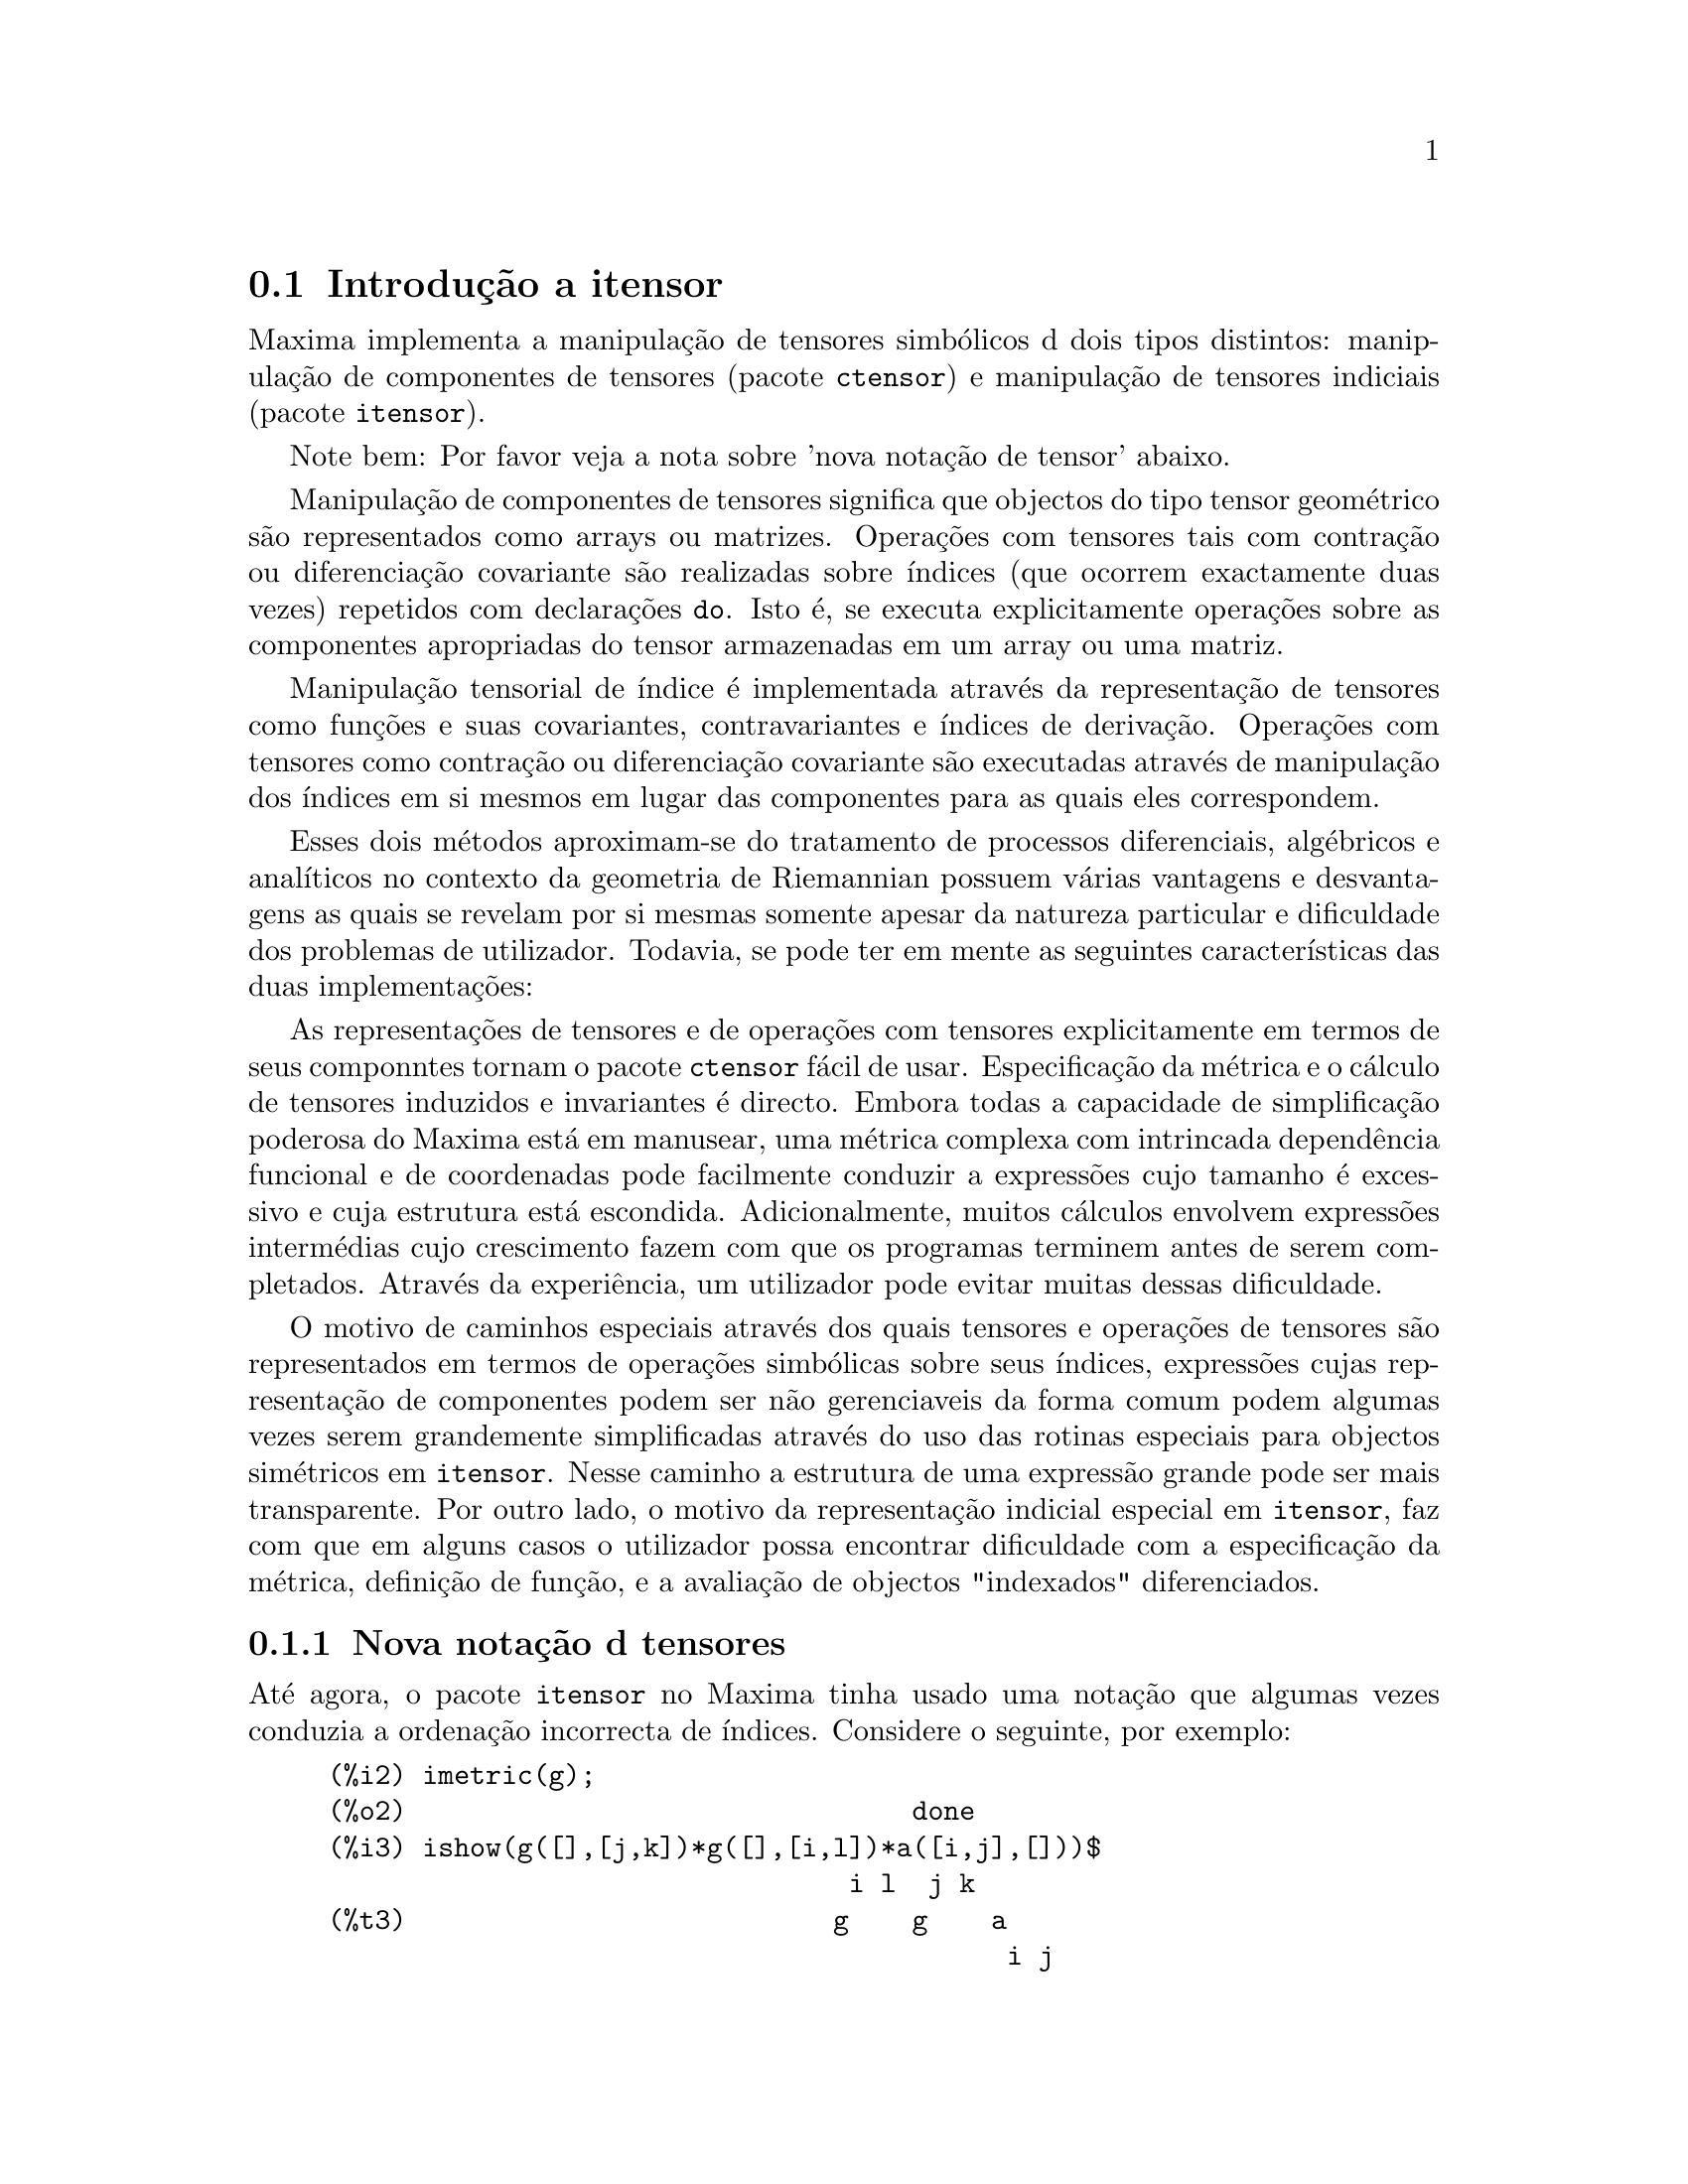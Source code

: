 @c /Itensor.texi/1.40/Sat Nov  4 16:15:55 2006//
@c RECOMMEND REVISE TEXT THROUGHOUT TO LOSE NOTION OF TIME RELATIVE TO PRESENT
@c LOOK FOR "NOW", "OLD", "NEW", "RECENT", "EARLIER", DATES

@c RERUN EXAMPLES WITH ADDT'L WHITESPACE IN INPUT TO AID LEGIBILITY

@menu
* Introdu@,{c}@~ao a itensor::
* Defini@,{c}@~oes para itensor::
@end menu

@node Introdu@,{c}@~ao a itensor, Defini@,{c}@~oes para itensor, itensor, itensor
@section Introdu@,{c}@~ao a itensor

Maxima implementa a manipula@,{c}@~ao de tensores simb@'olicos d dois tipos distintos:
manipula@,{c}@~ao de componentes de tensores (pacote @code{ctensor}) e manipula@,{c}@~ao de tensores indiciais (pacote @code{itensor}).

Note bem: Por favor veja a nota sobre 'nova nota@,{c}@~ao de tensor' abaixo.

Manipula@,{c}@~ao de componentes de tensores significa que objectos do tipo
tensor geom@'etrico s@~ao representados como arrays ou matrizes. Opera@,{c}@~oes com tensores tais com
contra@,{c}@~ao ou diferencia@,{c}@~ao covariante s@~ao realizadas
sobre @'{@dotless{i}}ndices (que ocorrem exactamente duas vezes) repetidos com declara@,{c}@~oes @code{do}.
Isto @'e, se executa explicitamente opera@,{c}@~oes sobre as componentes apropriadas do
tensor armazenadas em um array ou uma matriz.

Manipula@,{c}@~ao tensorial de @'{@dotless{i}}ndice @'e implementada atrav@'es da representa@,{c}@~ao
de tensores como fun@,{c}@~oes e suas covariantes, contravariantes e @'{@dotless{i}}ndices de
deriva@,{c}@~ao. Opera@,{c}@~oes com tensores como contra@,{c}@~ao ou diferencia@,{c}@~ao
covariante s@~ao executadas atrav@'es de manipula@,{c}@~ao dos @'{@dotless{i}}ndices em si mesmos
em lugar das componentes para as quais eles correspondem.

Esses dois m@'etodos aproximam-se do tratamento de processos diferenciais, alg@'ebricos e
anal@'{@dotless{i}}ticos no contexto da geometria de Riemannian possuem v@'arias
vantagens e desvantagens as quais se revelam por si mesmas somente apesar da
natureza particular e dificuldade dos problemas de utilizador.  Todavia, se
pode ter em mente as seguintes caracter@'{@dotless{i}}sticas das duas
implementa@,{c}@~oes:

As representa@,{c}@~oes de tensores e de opera@,{c}@~oes com tensores explicitamente em
termos de seus componntes tornam o pacote @code{ctensor} f@'acil de usar. Especifica@,{c}@~ao da
m@'etrica e o c@'alculo de tensores induzidos e invariantes
@'e directo. Embora todas a capacidade de simplifica@,{c}@~ao poderosa do
Maxima est@'a em manusear, uma m@'etrica complexa com intrincada depend@^encia funcional
e de coordenadas pode facilmente conduzir a express@~oes cujo tamanho @'e
excessivo e cuja estrutura est@'a escondida. Adicionalmente, muitos c@'alculos
envolvem express@~oes interm@'edias cujo crescimento fazem com que os programas
terminem antes de serem completados. Atrav@'es da experi@^encia, um utilizador pode evitar
muitas dessas dificuldade.

O motivo de caminhos especiais atrav@'es dos quais tensores e opera@,{c}@~oes de tensores
s@~ao representados em termos de opera@,{c}@~oes simb@'olicas sobre seus @'{@dotless{i}}ndices,
express@~oes cujas representa@,{c}@~ao de componentes podem ser
n@~ao gerenciaveis da forma comum podem algumas vezes serem grandemente simplificadas atrav@'es do uso das rotinas
especiais para objectos sim@'etricos em @code{itensor}. Nesse caminho a estrutura
de uma express@~ao grande pode ser mais transparente. Por outro lado, o motivo
da representa@,{c}@~ao indicial especial em @code{itensor}, faz com que em alguns casos o
utilizador possa encontrar dificuldade com a especifica@,{c}@~ao da m@'etrica, defini@,{c}@~ao
de fun@,{c}@~ao, e a avalia@,{c}@~ao de objectos "indexados" diferenciados.

@subsection Nova nota@,{c}@~ao d tensores

At@'e agora, o pacote @code{itensor} no Maxima tinha usado uma nota@,{c}@~ao que algumas vezes
conduzia a ordena@,{c}@~ao incorrecta de @'{@dotless{i}}ndices. Considere o seguinte, por exemplo:

@example
(%i2) imetric(g);
(%o2)                                done
(%i3) ishow(g([],[j,k])*g([],[i,l])*a([i,j],[]))$
                                 i l  j k
(%t3)                           g    g    a
                                           i j
(%i4) ishow(contract(%))$
                                      k l
(%t4)                                a
@end example

O resultado est@'a incorrecto a menos que ocorra ser @code{a} um tensor sim@'etrico.
A raz@~ao para isso @'e que embora @code{itensor} mantenha correctamente
a ordem dentro do conjunto de @'{@dotless{i}}ndices covariantes e contravariantes, assim que um
@'{@dotless{i}}ndice @'e incrementado ou decrementado, sua posi@,{c}@~ao relativa para o outro conjunto de
@'{@dotless{i}}ndices @'e perdida.

Para evitar esse problema, uma nova nota@,{c}@~ao tem sido desenvolvida que mant@'em total
compatibilidade com a nota@,{c}@~ao existente e pode ser usada intercambiavelmente. Nessa
nota@,{c}@~ao, @'{@dotless{i}}ndices contravariantes s@~ao inseridos na posi@,{c}@~ao
apropriada na lista de @'{@dotless{i}}ndices covariantes, mas com um sinal de menos colocado antes.
Fun@,{c}@~oes como @code{contract} e @code{ishow} est@~ao agora consciente dessa
nova nota@,{c}@~ao de @'{@dotless{i}}ndice e podem processar tensores apropriadamente.

Nessa nova nota@,{c}@~ao, o exemplo anterior retorna um resultado correcto:

@example
(%i5) ishow(g([-j,-k],[])*g([-i,-l],[])*a([i,j],[]))$
                                 i l       j k
(%t5)                           g    a    g
                                      i j
(%i6) ishow(contract(%))$
                                      l k
(%t6)                                a
@end example

Presentemente, o @'unico c@'odigo que faz uso dessa nota@,{c}@~ao @'e a fun@,{c}@~ao
@code{lc2kdt}. Atrav@'es dessa nota@,{c}@~ao, a fun@,{c}@~ao @code{lc2kdt} encontra com @^exito resultados consistentes como
a aplica@,{c}@~ao do tensor m@'etrico para resolver os s@'{@dotless{i}}mbolos de Levi-Civita sem reordenar
para @'{@dotless{i}}ndices num@'ericos.

Uma vez que esse c@'odigo @'e um tipo novo, provavelmente cont@'em erros. Enquanto esse tipo novo n@~ao tiver sido
testado para garantir que ele n@~ao interrompe nada usando a "antiga" nota@,{c}@~ao de
tensor, existe uma consider@'avel chance que "novos" tensores ir@~ao falhar em
interoperar com certas fun@,{c}@~oes ou recursos. Essas falhas ser@~ao corrigidas
@`a medida que forem encontradas... at@'e ent@~ao, seja cuidadoso!


@subsection Manipula@,{c}@~ao de tensores indiciais

o pacote de manipula@,{c}@~ao de tensores indiciais pode ser chamado atrav@'es de
@code{load(itensor)}. Demonsta@,{c}@~oes est@~ao tamb@'em dispon@'{@dotless{i}}veis: tente @code{demo(tensor)}.
Em @code{itensor} um tensor @'e representado como um "objecto indexado" .  Um "objecto indexado" @'e uma
fun@,{c}@~ao de 3 grupos de @'{@dotless{i}}ndices os quais representam o covariante,
o contravariante e o @'{@dotless{i}}ndice de deriva@,{c}@~ao.  Os @'{@dotless{i}}ndices covariantes s@~ao
especificados atrav@'es de uma lista com o primeiro argumento para o objecto indexado, e
os @'{@dotless{i}}ndices contravariantes atrav@'es de uma lista como segundo argumento. Se o
objecto indexado carece de algum desses grupos de @'{@dotless{i}}ndices ent@~ao a lista
vazia @code{[]} @'e fornecida como o argumento correspondente.  Dessa forma, @code{g([a,b],[c])}
representa um objecto indexado chamado @code{g} o qual tem dois @'{@dotless{i}}ndices covariantes
@code{(a,b)}, um @'{@dotless{i}}ndice contravariante (@code{c}) e n@~ao possui @'{@dotless{i}}ndices de deriva@,{c}@~ao.

Os @'{@dotless{i}}ndices de deriva@,{c}@~ao, se estiverem presente, s@~ao anexados ao final como
argumentos adicionais para a fun@,{c}@~ao num@'erica representando o tensor.
Eles podem ser explicitamente especificado pelo utilizador ou serem criados no
processo de diferencia@,{c}@~ao com rela@,{c}@~ao a alguma vari@'avel coordenada.
Uma vez que diferencia@,{c}@~ao ordin@'aria @'e comutativa, os @'{@dotless{i}}ndices de deriva@,{c}@~ao
s@~ao ordenados alfanumericamente, a menos que @code{iframe_flag} seja escolhida para @code{true},
indicando que um referencial m@'etrico est@'a a ser usado. Essa ordena@,{c}@~ao can@'onica torna
poss@'{@dotless{i}}vel para Maxima reconhecer que, por exemplo, @code{t([a],[b],i,j)} @'e
o mesmo que @code{t([a],[b],j,i)}.  Diferencia@,{c}@~ao de um objecto indexado com
rela@,{c}@~ao a alguma coordenada cujos @'{@dotless{i}}ndices n@~ao aparecem como um argumento
para o objecto indexado podem normalmente retornar zero. Isso @'e porque
Maxima pode n@~ao saber que o tensor representado atrav@'es do objecto
indexado poss@'{@dotless{i}}velmente depende implicitamente da respectiva coordenada.  Pela
modifica@,{c}@~ao da fun@,{c}@~ao existente no Maxima, @code{diff},  em @code{itensor}, Maxima sabe
assumir que todos os objectos indexados dependem de qualquer vari@'avel de
diferencia@,{c}@~ao a menos que seja declarado de outra forma.  Isso torna poss@'{@dotless{i}}vel para
a conven@,{c}@`ao de somat@'orio ser extendida para @'{@dotless{i}}ndices derivativos. Pode
ser verificado que @code{itensor} n@~ao possui a compatibilidade de
incrementar @'{@dotless{i}}ndices derivativos, e ent@~ao eles s@~ao sempre tratados como
covariantes.

As seguintes fun@,{c}@~oes est@~ao dispon@'{@dotless{i}}veis no pacote tensor para
manipula@,{c}@~ao de objectos.  Actualmente, com rela@,{c}@~ao @`as
rotinas de simplifica@,{c}@~ao, @'e assumido que objectos indexados n@~ao
possuem por padr@~ao propriedades sim@'etricas. Isso pode ser modificado atrav@'es
da escolha da vari@'avel @code{allsym[false]} para @code{true}, o que ir@'a
resultar no tratamento de todos os objectos indexados completamente sim@'etricos em suas
listas de @'{@dotless{i}}ndices covariantes e sim@'etricos em suas listas de
@'{@dotless{i}}ndices contravariantes.

O pacote @code{itensor} geralmente trata tensores como objectos opacos. Equa@,{c}@~oes
tensoriais s@~ao manipuladas baseadas em regras alg@'ebricas, especificamente simetria
e regras de contra@,{c}@~ao. Adicionalmente, o pacote @code{itensor} n@~ao entende
diferencia@,{c}@~ao covariante, curvatura, e tors@~ao. C@'alculos podem ser
executados relativamente a um m@'etrica de referenciais de movimento, dependendo da escolha para
a vari@'avel @code{iframe_flag}.

Uma sess@~ao demonstrativa abaixo mostra como chamar o pacote @code{itensor},
especificando o nome da m@'etrica, e executando alguns c@'alculos simples.

@example
(%i1) load(itensor);
(%o1)      /share/tensor/itensor.lisp
(%i2) imetric(g);
(%o2)                                done
(%i3) components(g([i,j],[]),p([i,j],[])*e([],[]))$
(%i4) ishow(g([k,l],[]))$
(%t4)                               e p
                                       k l
(%i5) ishow(diff(v([i],[]),t))$
(%t5)                                  0
(%i6) depends(v,t);
(%o6)                               [v(t)]
(%i7) ishow(diff(v([i],[]),t))$
                                    d
(%t7)                               -- (v )
                                    dt   i
(%i8) ishow(idiff(v([i],[]),j))$
(%t8)                                v
                                      i,j
(%i9) ishow(extdiff(v([i],[]),j))$
(%t9)                             v    - v
                                   j,i    i,j
                                  -----------
                                       2
(%i10) ishow(liediff(v,w([i],[])))$
                               %3          %3
(%t10)                        v   w     + v   w
                                   i,%3    ,i  %3
(%i11) ishow(covdiff(v([i],[]),j))$
                                              %4
(%t11)                        v    - v   ichr2
                               i,j    %4      i j
(%i12) ishow(ev(%,ichr2))$
               %4 %5
(%t12) v    - g      v   (e p       + e   p     - e p       - e    p
        i,j           %4     j %5,i    ,i  j %5      i j,%5    ,%5  i j

                                                + e p       + e   p    )/2
                                                     i %5,j    ,j  i %5
(%i13) iframe_flag:true;
(%o13)                               true
(%i14) ishow(covdiff(v([i],[]),j))$
                                             %6
(%t14)                        v    - v   icc2
                               i,j    %6     i j
(%i15) ishow(ev(%,icc2))$
                                             %6
(%t15)                        v    - v   ifc2
                               i,j    %6     i j
(%i16) ishow(radcan(ev(%,ifc2,ifc1)))$
             %6 %8                    %6 %8
(%t16) - (ifg      v   ifb       + ifg      v   ifb       - 2 v
                    %6    j %8 i             %6    i j %8      i,j

                                                    %6 %8
                                               - ifg      v   ifb      )/2
                                                           %6    %8 i j
(%i17) ishow(canform(s([i,j],[])-s([j,i])))$
(%t17)                            s    - s
                                   i j    j i
(%i18) decsym(s,2,0,[sym(all)],[]);
(%o18)                               done
(%i19) ishow(canform(s([i,j],[])-s([j,i])))$
(%t19)                                 0
(%i20) ishow(canform(a([i,j],[])+a([j,i])))$
(%t20)                            a    + a
                                   j i    i j
(%i21) decsym(a,2,0,[anti(all)],[]);
(%o21)                               done
(%i22) ishow(canform(a([i,j],[])+a([j,i])))$
(%t22)                                 0
@end example



@c end concepts itensor

@node Defini@,{c}@~oes para itensor,  , Introdu@,{c}@~ao a itensor, itensor

@section Defini@,{c}@~oes para itensor
@subsection Gerenciando objectos indexados

@deffn {Fun@,{c}@~ao} entertensor (@var{nome})

@'E uma fun@,{c}@~ao que, atrav@'es da linha de comando, permite criar um objecto
indexado chamado @var{nome} com qualquer n@'umero de @'{@dotless{i}}ndices de tensores e
derivativos. Ou um @'{@dotless{i}}ndice simples ou uma lista de @'{@dotless{i}}ndices (@`as quais podem ser
nulas) s@~ao entradas aceit@'aveis (veja o exemplo sob @code{covdiff}).

@end deffn

@deffn {Fun@,{c}@~ao} changename (@var{antigo}, @var{novo}, @var{expr})

Ir@'a mudar o nome de todos os objectos indexados chamados @var{antigo} para @var{novo}
em @var{expr}. @var{antigo} pode ser ou um s@'{@dotless{i}}mbolo ou uma lista da forma
@code{[@var{nome}, @var{m}, @var{n}]} nesse caso somente esses objectos indexados chamados
@var{nome} com @'{@dotless{i}}ndice covariante @var{m} e @'{@dotless{i}}ndice contravariante @var{n} ser@~ao
renomeados para @var{novo}.

@end deffn

@deffn {Fun@,{c}@~ao} listoftens

Lista todos os tensores em uma express@~ao tensorial, incluindo seus @'{@dotless{i}}ndices. E.g.,

@example

(%i6) ishow(a([i,j],[k])*b([u],[],v)+c([x,y],[])*d([],[])*e)$
                                         k
(%t6)                        d e c    + a    b
                                  x y    i j  u,v
(%i7) ishow(listoftens(%))$
                               k
(%t7)                        [a   , b   , c   , d]
                               i j   u,v   x y

@end example

@end deffn

@deffn {Fun@,{c}@~ao} ishow (@var{expr})

Mostra @var{expr} com os objectos indexados tendo seus
@'{@dotless{i}}ndices covariantes como subscritos e @'{@dotless{i}}ndices contravariantes como
sobrescritos.  Os @'{@dotless{i}}ndices derivativos s@~ao mostrados como subscritos,
separados dos @'{@dotless{i}}ndices covariantes por uma v@'{@dotless{i}}rgula (veja os exemplos
atrav@'es desse documento).

@end deffn

@deffn {Fun@,{c}@~ao} indices (@var{expr})

Retorna uma lista de dois elementos.  O primeiro @'e uma lista de @'{@dotless{i}}ndices
livres em @var{expr} (aqueles que ocorrem somente uma vez). O segundo @'e uma
lista de indices que ocorrem exactamente duas vezes em @var{expr} (dummy)
como demonstra o seguinte exemplo.

@example

(%i1) load(itensor);
(%o1)      /share/tensor/itensor.lisp
(%i2) ishow(a([i,j],[k,l],m,n)*b([k,o],[j,m,p],q,r))$
                                k l      j m p
(%t2)                          a        b
                                i j,m n  k o,q r
(%i3) indices(%);
(%o3)                 [[l, p, i, n, o, q, r], [k, j, m]]

@end example

Um produto de tensores contendo o mesmo @'{@dotless{i}}ndice mais que duas vezes @'e sintaticamente
ilegal. @code{indices} tenta lidar com essas express@~oes de uma
forma razo@'avel; todavia, quando @code{indices} @'e chamada para operar sobre tal uma
express@~ao ilegal, seu comportamento pode ser considerado indefinido.


@end deffn

@deffn {Fun@,{c}@~ao} rename (@var{expr})
@deffnx {Fun@,{c}@~ao} rename (@var{expr}, @var{contador})

Retorna uma express@~ao equivalente para @var{expr} mas com @'{@dotless{i}}ndices que ocorrem exactamente duas vezes
em cada termo alterado do conjunto @code{[%1, %2,...]}, se o segundo argumento
opcional for omitido. De outra forma, os @'{@dotless{i}}ndices que ocorrem exactamente duas vezes s@~ao indexados
come@,{c}ando no valor de @var{contador}.  Cada @'{@dotless{i}}ndice que ocorre exactamente duas vezes em um produto
ser@'a diferente. Para uma adi@,{c}@~ao, @code{rename} ir@'a operar sobre cada termo na
a adi@,{c}@~ao zerando o contador com cada termo. Nesse caminho @code{rename} pode
servir como um simplificador tensorial. Adicionalmente, os @'{@dotless{i}}ndices ser@~ao
ordenados alfanumericamente (se @code{allsym} for @code{true}) com rela@,{c}@~ao a
@'{@dotless{i}}ndices covariantes ou contravariantes dependendo do valor de @code{flipflag}.
Se @code{flipflag} for @code{false} ent@~ao os @'{@dotless{i}}ndices ser@~ao renomeados conforme
a ordem dos @'{@dotless{i}}ndices contravariantes. Se @code{flipflag} for @code{true}
a renomea@,{c}@~ao ocorrer@'a conforme a ordem dos @'{@dotless{i}}ndices
covariantes. Isso muitas vezes ajuda que o efeito combinado dos dois restantes sejam
reduzidos a uma express@~ao de valor um ou mais que um por si mesma.

@example

(%i1) load(itensor);
(%o1)      /share/tensor/itensor.lisp
(%i2) allsym:true;
(%o2)                                true
(%i3) g([],[%4,%5])*g([],[%6,%7])*ichr2([%1,%4],[%3])*
ichr2([%2,%3],[u])*ichr2([%5,%6],[%1])*ichr2([%7,r],[%2])-
g([],[%4,%5])*g([],[%6,%7])*ichr2([%1,%2],[u])*
ichr2([%3,%5],[%1])*ichr2([%4,%6],[%3])*ichr2([%7,r],[%2]),noeval$
(%i4) expr:ishow(%)$

       %4 %5  %6 %7      %3         u          %1         %2
(%t4) g      g      ichr2      ichr2      ichr2      ichr2
                         %1 %4      %2 %3      %5 %6      %7 r

              %4 %5  %6 %7      u          %1         %3         %2
           - g      g      ichr2      ichr2      ichr2      ichr2
                                %1 %2      %3 %5      %4 %6      %7 r
(%i5) flipflag:true;
(%o5)                                true
(%i6) ishow(rename(expr))$
       %2 %5  %6 %7      %4         u          %1         %3
(%t6) g      g      ichr2      ichr2      ichr2      ichr2
                         %1 %2      %3 %4      %5 %6      %7 r

              %4 %5  %6 %7      u          %1         %3         %2
           - g      g      ichr2      ichr2      ichr2      ichr2
                                %1 %2      %3 %4      %5 %6      %7 r
(%i7) flipflag:false;
(%o7)                                false
(%i8) rename(%th(2));
(%o8)                                  0
(%i9) ishow(rename(expr))$
       %1 %2  %3 %4      %5         %6         %7        u
(%t9) g      g      ichr2      ichr2      ichr2     ichr2
                         %1 %6      %2 %3      %4 r      %5 %7

              %1 %2  %3 %4      %6         %5         %7        u
           - g      g      ichr2      ichr2      ichr2     ichr2
                                %1 %3      %2 %6      %4 r      %5 %7
@end example

@end deffn

@defvr {Vari@'avel de Op@,{c}@~ao} flipflag

Valor por omiss@~ao: @code{false}. Se @code{false} ent@~ao os @'{@dotless{i}}ndices ir@~ao ser
renomeados conforme a ordem dos @'{@dotless{i}}ndices contravariantes,
de outra forma ser@~ao ordenados conforme a ordem dos @'{@dotless{i}}ndices covariantes.

Se @code{flipflag} for @code{false} ent@~ao @code{rename} forma uma lista
de @'{@dotless{i}}ndices contravariantes na ordem em que forem encontrados da esquerda para a direita
(se @code{true} ent@~ao de @'{@dotless{i}}ndices contravariantes). O primeiro @'{@dotless{i}}ndice
que ocorre exactamente duas vezes na lista @'e renomeado para @code{%1}, o seguinte para @code{%2}, etc.
Ent@~ao a ordena@,{c}@~ao ocorre ap@'os a ocorr@^encia do @code{rename} (veja o exemplo
sob @code{rename}).

@end defvr

@deffn {Fun@,{c}@~ao} defcon (@var{tensor_1})
@deffnx {Fun@,{c}@~ao} defcon (@var{tensor_1}, @var{tensor_2}, @var{tensor_3})
Dado @var{tensor_1} a propriedade que a
contra@,{c}@~ao de um produto do @var{tensor_1} e do @var{tensor_2} resulta em @var{tensor_3}
com os @'{@dotless{i}}ndices apropriados.  Se somente um argumento, @var{tensor_1}, for
dado, ent@~ao a contra@,{c}@~ao do produto de @var{tensor_1} com qualquer objecto
indexado tendo os @'{@dotless{i}}ndices apropriados (digamos @code{my_tensor}) ir@'a retornar como resultado um
objecto indexado com aquele nome, i.e. @code{my_tensor}, e com uma nova escolha de
@'{@dotless{i}}ndices refletindo as contra@,{c}@~oes executadas.
Por exemplo, se @code{imetric:g}, ent@~ao @code{defcon(g)} ir@'a implementar o
incremento e decremento de @'{@dotless{i}}ndices atrav@'es da contra@,{c}@~ao com o tensor
m@'etrico.
Mais de uma @code{defcon} pode ser dada para o mesmo objecto indexado; o
@'ultimo  fornecido que for aplicado a uma contra@,{c}@~ao particular ser@'a
usado.
@code{contractions} @'e uma lista de objectos indexados que tenham fornecido
propriedades de contra@,{c}@~oes com @code{defcon}.

@end deffn

@deffn {Fun@,{c}@~ao} remcon (@var{tensor_1}, ..., @var{tensor_n})
@deffnx {Fun@,{c}@~ao} remcon (all)
Remove todas as propriedades de contra@,{c}@~ao
de @var{tensor_1}, ..., @var{tensor_n}). @code{remcon(all)} remove todas as propriedades de
contra@,{c}@~ao de todos os objectos indexados.

@end deffn

@deffn {Fun@,{c}@~ao} contract (@var{expr})

Realiza contra@,{c}@~oes tensoriais em @var{expr} a qual pode ser qualquer
combina@,{c}@~ao de adi@,{c}@~oes e produtos. Essa fun@,{c}@~ao usa a informa@,{c}@~ao
dada para a fun@,{c}@~ao @code{defcon}. Para melhores resultados, @code{expr}
pode ser completamente expandida. @code{ratexpand} @'e o meio mais r@'apido para expandir
produtos e expoentes de adi@,{c}@~oes se n@~ao existirem vari@'aveis nos denominadores
dos termos. O comutador @code{gcd} pode ser @code{false} se cancelamentos de
m@'aximo divisor comum forem desnecess@'arios.

@end deffn

@deffn {Fun@,{c}@~ao} indexed_tensor (@var{tensor})

Deve ser executada antes de atribuir componentes para um @var{tensor} para o qual
um valor interno j@'a existe como com @code{ichr1}, @code{ichr2},
@code{icurvature}. Veja o exemplo sob @code{icurvature}.

@end deffn

@deffn {Fun@,{c}@~ao} components (@var{tensor}, @var{expr})

Permite que se atribua um valor indicial a uma express@~ao
@var{expr} dando os valores das componentes do @var{tensor}. Esses
s@~ao automaticamente substitu@'{@dotless{i}}dos para o tensor mesmo que isso ocorra com
todos os seus @'{@dotless{i}}ndices. O tensor deve ser da forma @code{t([...],[...])}
onde qualquer lista pode ser vazia. @var{expr} pode ser qualquer express@~ao indexada
envolvendo outros objectos com os mesmos @'{@dotless{i}}ndices livres que @var{tensor}. Quando
usada para atribuir valores a um tensor m@'etrico no qual as componentes
possuem @'{@dotless{i}}ndices que ocorrem exactamente duas vezes se deve ser cuidadoso para definir esses @'{@dotless{i}}ndices de forma a
evitar a gera@,{c}@~ao de @'{@dotless{i}}ndices que ocorrem exactamente duas vezes e que s@~ao m@'ultiplos. a remo@,{c}@~ao dessas
atribui@,{c}@~oes @'e dada para a fun@,{c}@~ao @code{remcomps}.

@'E importante ter em mente que @code{components} cuida somente da
val@^encia de um tensor, e que ignora completamente qualquer ordena@,{c}@~ao particular de @'{@dotless{i}}ndices. Dessa forma
atribuindo componentes a, digamos, @code{x([i,-j],[])}, @code{x([-j,i],[])}, ou
@code{x([i],[j])} todas essas atribui@,{c}@~oes produzem o mesmo resultado, a saber componentes sendo
atribuidas a um tensor chamado @code{x} com val@^encia @code{(1,1)}.

Componentes podem ser atribuidas a uma express@~ao indexada por quatro caminhos, dois
dos quais envolvem o uso do comando @code{components}:

1) Como uma express@~ao indexada. Por exemplo:

@example

(%i2) components(g([],[i,j]),e([],[i])*p([],[j]))$
(%i3) ishow(g([],[i,j]))$
                                      i  j
(%t3)                                e  p

@end example

2) Como uma matriz:

@example

(%i6) components(g([i,j],[]),lg);
(%o6)                                done
(%i7) ishow(g([i,j],[]))$
(%t7)                                g
                                      i j
(%i8) g([3,3],[]);
(%o8)                                  1
(%i9) g([4,4],[]);
(%o9)                                 - 1

@end example

3) Como uma fun@,{c}@~ao. Pode usar uma fun@,{c}@~ao Maxima para especificar as
componentes de um tensor baseado nesses @'{@dotless{i}}ndices. Por exemplo, os seguintes
c@'odigos atribuem @code{kdelta} a @code{h} se @code{h} tiver o mesmo n@'umero de
@'{@dotless{i}}ndices covariantes e @'{@dotless{i}}ndices contravariantes e nenhum @'{@dotless{i}}ndice derivativo, e
atribui @code{kdelta} a @code{g} caso as condi@,{c}@~oes anteriores n@~ao sejam atendidas:

@example

(%i4) h(l1,l2,[l3]):=if length(l1)=length(l2) and length(l3)=0
  then kdelta(l1,l2) else apply(g,append([l1,l2], l3))$
(%i5) ishow(h([i],[j]))$
                                          j
(%t5)                               kdelta
                                          i
(%i6) ishow(h([i,j],[k],l))$
                                     k
(%t6)                               g
                                     i j,l

@end example

4) Usando a compatibilidade dos modelos de coincid@^encia do Maxima, especificamente os
comandos @code{defrule} e @code{applyb1}:

@example

(%i1) load(itensor);
(%o1)      /share/tensor/itensor.lisp
(%i2) matchdeclare(l1,listp);
(%o2)                                done
(%i3) defrule(r1,m(l1,[]),(i1:idummy(),
      g([l1[1],l1[2]],[])*q([i1],[])*e([],[i1])))$

(%i4) defrule(r2,m([],l1),(i1:idummy(),
      w([],[l1[1],l1[2]])*e([i1],[])*q([],[i1])))$

(%i5) ishow(m([i,n],[])*m([],[i,m]))$
                                    i m
(%t5)                              m    m
                                         i n
(%i6) ishow(rename(applyb1(%,r1,r2)))$
                           %1  %2  %3 m
(%t6)                     e   q   w     q   e   g
                                         %1  %2  %3 n


@end example

@end deffn

@deffn {Fun@,{c}@~ao} remcomps (@var{tensor})

Desassocia todos os valores de @var{tensor} que foram atribu@'{@dotless{i}}dos com a
fun@,{c}@~ao @code{components}.

@end deffn

@c NEED LIST OF ARGUMENTS HERE
@deffn {Fun@,{c}@~ao} showcomps (@var{tensor})

Mostra atribui@,{c}@~oes de componentes de um tensor, feitas usando o comando
@code{components}. Essa fun@,{c}@~ao pode ser particularmente @'util quando uma matriz @'e atribu@'{@dotless{i}}da
a um tensor indicial usando @code{components}, como demonstrado atrav@'es do
seguinte exemplo:

@example

(%i1) load(ctensor);
(%o1)       /share/tensor/ctensor.mac
(%i2) load(itensor);
(%o2)      /share/tensor/itensor.lisp
(%i3) lg:matrix([sqrt(r/(r-2*m)),0,0,0],[0,r,0,0],
                [0,0,sin(theta)*r,0],[0,0,0,sqrt((r-2*m)/r)]);
               [         r                                     ]
               [ sqrt(-------)  0       0              0       ]
               [      r - 2 m                                  ]
               [                                               ]
               [       0        r       0              0       ]
(%o3)          [                                               ]
               [       0        0  r sin(theta)        0       ]
               [                                               ]
               [                                      r - 2 m  ]
               [       0        0       0        sqrt(-------) ]
               [                                         r     ]
(%i4) components(g([i,j],[]),lg);
(%o4)                                done
(%i5) showcomps(g([i,j],[]));
                  [         r                                     ]
                  [ sqrt(-------)  0       0              0       ]
                  [      r - 2 m                                  ]
                  [                                               ]
                  [       0        r       0              0       ]
(%t5)      g    = [                                               ]
            i j   [       0        0  r sin(theta)        0       ]
                  [                                               ]
                  [                                      r - 2 m  ]
                  [       0        0       0        sqrt(-------) ]
                  [                                         r     ]
(%o5)                                false

@end example

O comando @code{showcomps} pode tamb@'em mostrar componentes de um tensor de
categoria maior que 2.

@end deffn

@deffn {Fun@,{c}@~ao} idummy ()

Incrementos @code{icounter} e retorno como seu valor um @'{@dotless{i}}ndice da forma
@code{%n} onde n @'e um inteiro positivo.  Isso garante que @'{@dotless{i}}ndices que ocorrem exactamente duas vezes
e que s@~ao necess@'arios na forma@,{c}@~ao de express@~oes n@~ao ir@~ao conflitar com @'{@dotless{i}}ndices
que j@'a estiverem sendo usados (veja o exemplo sob @code{indices}).

@end deffn

@defvr {Vari@'avel de op@,{c}@~ao} idummyx
Valor por omiss@~ao: @code{%}

@'E o prefixo para @'{@dotless{i}}ndices que ocorrem exactamente duas vezes (veja o exemplo sob @'{@dotless{i}}ndices @code{indices}).

@end defvr

@defvr {Vari@'avel de Op@,{c}@~ao} icounter
Valor por omiss@~ao: @code{1}

Determina o sufixo num@'erico a ser usado na
gera@,{c}@~ao do pr@'oximo @'{@dotless{i}}ndice que ocorre exactamente duas vezes no pacote tensor.  O prefixo @'e
determinado atrav@'es da op@,{c}@~ao @code{idummy} (padr@~ao: @code{%}).
@end defvr

@deffn {Fun@,{c}@~ao} kdelta (@var{L1}, @var{L2})
@'e a fun@,{c}@~ao delta generalizada de Kronecker definida no
pacote @code{itensor} com @var{L1} a lista de @'{@dotless{i}}ndices covariantes e @var{L2}
a lista de @'{@dotless{i}}ndices contravariantes.  @code{kdelta([i],[j])} retorna o delta de
Kronecker comum.  O comando @code{ev(@var{expr},kdelta)} faz com que a avalia@,{c}@~ao de
uma express@~ao contendo @code{kdelta([],[])} se d@^e para a dimens@~ao de
multiplica@,{c}@~ao.

No que conduzir a um abuso dessa nota@,{c}@~ao, @code{itensor} tamb@'em permite
@code{kdelta} ter 2 covariantes e nenhum contravariante, ou 2 contravariantes
e nenhum @'{@dotless{i}}ndice covariante, com efeito fornecendo uma compatibilidade para "matriz unit@'aria" covariante ou
contravariante. Isso @'e estritamente considerado um recurso de programa@,{c}@~ao e n@~ao significa
implicar que @code{kdelta([i,j],[])} seja um objecto tensorial v@'alido.

@end deffn

@deffn {Fun@,{c}@~ao} kdels (@var{L1}, @var{L2})

Delta de Kronecker simetrizado, usado em alguns c@'alculos. Por exemplo:

@example

(%i1) load(itensor);
(%o1)      /share/tensor/itensor.lisp
(%i2) kdelta([1,2],[2,1]);
(%o2)                                 - 1
(%i3) kdels([1,2],[2,1]);
(%o3)                                  1
(%i4) ishow(kdelta([a,b],[c,d]))$
                             c       d         d       c
(%t4)                  kdelta  kdelta  - kdelta  kdelta
                             a       b         a       b
(%i4) ishow(kdels([a,b],[c,d]))$
                             c       d         d       c
(%t4)                  kdelta  kdelta  + kdelta  kdelta
                             a       b         a       b

@end example

@end deffn

@deffn {Fun@,{c}@~ao} levi_civita (@var{L})
@'e o tensor de permuta@,{c}@~ao (ou de Levi-Civita) que retorna 1 se
a lista @var{L} consistir de uma permuta@,{c}@~ao par de inteiros, -1 se isso
consistir de uma permuta@,{c}@~ao @'{@dotless{i}}mpar, e 0 se alguns @'{@dotless{i}}ndices em @var{L} forem
repetidos.

@end deffn

@deffn {Fun@,{c}@~ao} lc2kdt (@var{expr})
Simplifica express@~oes contendo os s@'{@dotless{i}}mbolos de Levi-Civita, convertendo esses
para express@~oes delta de Kronecker quando poss@'{@dotless{i}}vel. A principal diferen@,{c}a entre
essa fun@,{c}@~ao e simplesmente avaliar os simbolos de Levi-Civita @'e que a avalia@,{c}@~ao
directa muitas vezes resulta em express@~oes Kronecker contendo @'{@dotless{i}}ndices
num@'ericos. Isso @'e muitas vezes indesej@'avel como na preven@,{c}@~ao de simplifica@,{c}@~ao adicional.
A fun@,{c}@~ao @code{lc2kdt} evita esse problema, retornando express@~oes que
s@~ao mais facilmente simplificadas com @code{rename} ou @code{contract}.

@example

(%i1) load(itensor);
(%o1)      /share/tensor/itensor.lisp
(%i2) expr:ishow('levi_civita([],[i,j])*'levi_civita([k,l],[])*a([j],[k]))$
                                  i j  k
(%t2)                  levi_civita    a  levi_civita
                                       j            k l
(%i3) ishow(ev(expr,levi_civita))$
                                  i j  k       1 2
(%t3)                       kdelta    a  kdelta
                                  1 2  j       k l
(%i4) ishow(ev(%,kdelta))$
             i       j         j       i   k
(%t4) (kdelta  kdelta  - kdelta  kdelta ) a
             1       2         1       2   j

                               1       2         2       1
                        (kdelta  kdelta  - kdelta  kdelta )
                               k       l         k       l
(%i5) ishow(lc2kdt(expr))$
                     k       i       j    k       j       i
(%t5)               a  kdelta  kdelta  - a  kdelta  kdelta
                     j       k       l    j       k       l
(%i6) ishow(contract(expand(%)))$
                                 i           i
(%t6)                           a  - a kdelta
                                 l           l

@end example

A fun@,{c}@~ao @code{lc2kdt} algumas vezes faz uso de tensores m@'etricos.
Se o tensor m@'etrico n@~ao tiver sido definido previamente com @code{imetric},
isso resulta em um erro.

@example

(%i7) expr:ishow('levi_civita([],[i,j])*'levi_civita([],[k,l])*a([j,k],[]))$
                                 i j            k l
(%t7)                 levi_civita    levi_civita    a
                                                     j k
(%i8) ishow(lc2kdt(expr))$
Maxima encountered a Lisp error:

 Error in $IMETRIC [or a callee]:
 $IMETRIC [or a callee] requires less than two arguments.

Automatically continuing.
To reenable the Lisp debugger set *debugger-hook* to nil.
(%i9) imetric(g);
(%o9)                                done
(%i10) ishow(lc2kdt(expr))$
         %3 i       k   %4 j       l     %3 i       l   %4 j       k
(%t10) (g     kdelta   g     kdelta   - g     kdelta   g     kdelta  ) a
                    %3             %4               %3             %4   j k
(%i11) ishow(contract(expand(%)))$
                                  l i      l i
(%t11)                           a    - a g

@end example


@end deffn

@c HMM, WHICH CATEGORY DOES THIS FALL INTO -- FUNCTION, VARIABLE, OTHER ??
@deffn {Fun@,{c}@~ao} lc_l

Regra de simplifica@,{c}@~ao usada para express@~oes contendo s@'{@dotless{i}}mbolos n@~ao avaliados de
Levi-Civita (@code{levi_civita}). Juntamente com @code{lc_u}, pode ser usada para simplificar
muitas express@~oes mais eficientemente que a avalia@,{c}@~ao de @code{levi_civita}.
Por exemplo:

@example

(%i1) load(itensor);
(%o1)      /share/tensor/itensor.lisp
(%i2)  el1:ishow('levi_civita([i,j,k],[])*a([],[i])*a([],[j]))$
                             i  j
(%t2)                       a  a  levi_civita
                                             i j k
(%i3) el2:ishow('levi_civita([],[i,j,k])*a([i])*a([j]))$
                                       i j k
(%t3)                       levi_civita      a  a
                                              i  j
(%i4) ishow(canform(contract(expand(applyb1(el1,lc_l,lc_u)))))$
(%t4)                                  0
(%i5) ishow(canform(contract(expand(applyb1(el2,lc_l,lc_u)))))$
(%t5)                                  0

@end example

@end deffn

@c HMM, WHICH CATEGORY DOES THIS FALL INTO -- FUNCTION, VARIABLE, OTHER ??
@deffn {Fun@,{c}@~ao} lc_u

Regra de simplifica@,{c}@~ao usada para express@~oes contendo s@'{@dotless{i}}mbolos n@~ao avaliados de
Levi-Civita (@code{levi_civita}). Juntamente com @code{lc_u}, pode ser usada para simplificar
muitas express@~oes mais eficientemente que a avalia@,{c}@~ao de @code{levi_civita}.
Para detalhes, veja @code{lc_l}.

@end deffn

@deffn {Fun@,{c}@~ao} canten (@var{expr})
Simplifica @var{expr} por renomea@,{c}@~ao (veja @code{rename})
e permutando @'{@dotless{i}}ndices que ocorrem exactamente duas vezes. @code{rename} @'e restrito a adi@,{c}@~oes de produto
de tensores nos quais nenhum @'{@dotless{i}}ndice derivativo estiver presente. Como tal isso @'e limitado
e pode somente ser usado se @code{canform} n@~ao for capaz de realizar a
simplifica@,{c}@~ao requerida.

A fun@,{c}@~ao @code{canten} retorna um resultado matematicamente correcto somente
se seu argumento for uma express@~ao que @'e completamente sim@'etrica em seus @'{@dotless{i}}ndices.
Por essa raz@~ao, @code{canten} retorna um erro se @code{allsym} n@~ao for
posicionada em @code{true}.

@end deffn

@deffn {Fun@,{c}@~ao} concan (@var{expr})
Similar a @code{canten} mas tamb@'em executa contra@,{c}@~ao de @'{@dotless{i}}ndices.

@end deffn

@subsection Simetrias de tensores

@defvr {Vari@'avel de Op@,{c}@~ao} allsym

Valor por omiss@~ao: @code{false}. Se @code{true} ent@~ao todos os objectos indexados
s@~ao assumidos sim@'etricos em todos os seus @'{@dotless{i}}ndices covariantes e
contravariantes. Se @code{false} ent@~ao nenhum sim@'etrico de qualquer tipo @'e assumidos
nesses @'{@dotless{i}}ndices. @'Indices derivativos s@~ao sempre tomados para serem sim@'etricos
a menos que @code{iframe_flag} seja escolhida para @code{true}.

@end defvr

@deffn {Fun@,{c}@~ao} decsym (@var{tensor}, @var{m}, @var{n}, [@var{cov_1}, @var{cov_2}, ...], [@var{contr_1}, @var{contr_2}, ...])

Declara propriedades de simetria para @var{tensor} de covariante @var{m} e
@var{n} @'{@dotless{i}}ndices contravariantes. As @var{cov_i} e @var{contr_i} s@~ao
pseudofun@,{c}@~oes expressando rela@,{c}@~oes de simetrias em meio a @'{@dotless{i}}ndices covariante e
@'{@dotless{i}}ndices contravariantes respectivamente.  Esses s@~ao da forma
@code{symoper(@var{index_1}, @var{index_2},...)} onde @code{symoper} @'e um entre
@code{sym}, @code{anti} ou @code{cyc} e os @var{index_i} s@~ao inteiros
indicando a posi@,{c}@~ao do @'{@dotless{i}}ndice no @var{tensor}.  Isso ir@'a
declarar @var{tensor} para ser sim@'etrico, antisim@'etrico ou c@'{@dotless{i}}clico respectivamente
nos @var{index_i}. @code{symoper(all)} @'e tamb@'em forma permitida que
indica todos os @'{@dotless{i}}ndices obedecem @`a condi@,{c}@~ao de simetria. Por exemplo, dado um
objecto @code{b} com 5 @'{@dotless{i}}ndices covariantes,
@code{decsym(b,5,3,[sym(1,2),anti(3,4)],[cyc(all)])} declara @code{b}
sim@'etrico no seu primeiro e no seu segundo @'{@dotless{i}}ndices e antisim@'etrico no seu terceiro e
quarto @'{@dotless{i}}ndices covariantes, e c@'{@dotless{i}}clico em todos de seus @'{@dotless{i}}ndices contravariantes.
Qualquer lista de declara@,{c}@~oes de simetria pode ser nula.  A fun@,{c}@~ao que
executa as simplifica@,{c}@~oes @'e @code{canform} como o exemplo abaixo
ilustra.

@example

(%i1) load(itensor);
(%o1)      /share/tensor/itensor.lisp
(%i2) expr:contract(expand(a([i1,j1,k1],[])*kdels([i,j,k],[i1,j1,k1])))$
(%i3) ishow(expr)$
(%t3)         a      + a      + a      + a      + a      + a
               k j i    k i j    j k i    j i k    i k j    i j k
(%i4) decsym(a,3,0,[sym(all)],[]);
(%o4)                                done
(%i5) ishow(canform(expr))$
(%t5)                              6 a
                                      i j k
(%i6) remsym(a,3,0);
(%o6)                                done
(%i7) decsym(a,3,0,[anti(all)],[]);
(%o7)                                done
(%i8) ishow(canform(expr))$
(%t8)                                  0
(%i9) remsym(a,3,0);
(%o9)                                done
(%i10) decsym(a,3,0,[cyc(all)],[]);
(%o10)                               done
(%i11) ishow(canform(expr))$
(%t11)                        3 a      + 3 a
                                 i k j      i j k
(%i12) dispsym(a,3,0);
(%o12)                     [[cyc, [[1, 2, 3]], []]]

@end example


@end deffn

@deffn {Fun@,{c}@~ao} remsym (@var{tensor}, @var{m}, @var{n})
Remove todas as propriedades de simetria de @var{tensor} que tem @var{m}
@'{@dotless{i}}ndices covariantes e @var{n} @'{@dotless{i}}ndices contravariantes.
@end deffn

@deffn {Fun@,{c}@~ao} canform (@var{expr})
Simplifica @var{expr} atrav@'es de mudan@,{c}a de nome de @'{@dotless{i}}ndices
que ocorrem exactamente duas vezes e reordena@,{c}@~ao de todos os @'{@dotless{i}}ndices como ditados pelas condi@,{c}@~oes de simetria
impostas sobre eles. Se @code{allsym} for @code{true} ent@~ao todos os @'{@dotless{i}}ndices s@~ao assumidos
sim@'etricos, de outra forma a informa@,{c}@~ao de simetria fornecida pelas declara@,{c}@~oes
@code{decsym} ir@~ao ser usadas. Os @'{@dotless{i}}ndices que ocorrem exactamente duas vezes s@~ao renomeados da mesma
maneira que na fun@,{c}@~ao @code{rename}. Quando @code{canform} @'e aplicada a uma express@~ao
larga o c@'alculo pode tomar um consider@'avel montante de tempo.
Esse tempo pode ser diminu@'{@dotless{i}}do atrav@'es do uso de @code{rename} sobre a express@~ao em primeiro lugar.
Tamb@'em veja o exemplo sob @code{decsym}. Nota: @code{canform} pode n@~ao estar apta a
reduzir um express@~ao completamente para sua forma mais simples embora
retorne sempre um resultado matem@'aticamente correcto.
@end deffn

@subsection C@'alculo de tensores indiciais

@deffn {Fun@,{c}@~ao} diff (@var{expr}, @var{v_1}, [@var{n_1}, [@var{v_2}, @var{n_2}] ...])

@'E a fun@,{c}@~ao usual de diferencia@,{c}@~ao do Maxima que tem sido expandida
nessas habilidades para @code{itensor}. @code{diff} toma a derivada de @var{expr}
 @var{n_1} vezes com rela@,{c}@~ao a @var{v_1}, @var{n_2} vezes com rela@,{c}@~ao a @var{v_2}
, etc. Para o pacote @code{tensor}, a fun@,{c}@~ao tem sido modificada de
forma que os @var{v_i} possam ser inteiros de 1 at@'e o valor da vari@'avel
@code{dim}.  Isso causar@'a a conclus@~ao da diferencia@,{c}@~ao com
rela@,{c}@~ao ao @var{v_i}@'esimo membro da lista @code{vect_coords}.  Se
@code{vect_coords} for associado a uma vari@'avel at@^omica, ent@~ao aquela vari@'avel
subscrita atrav@'es de @var{v_i} ser@'a usada para a vari@'avel de
diferencia@,{c}@~ao.  Isso permite que um array de nomes de coordenadas ou
nomes subscritos como @code{x[1]}, @code{x[2]}, ...  sejam usados.
@end deffn

@deffn {Fun@,{c}@~ao} idiff (@var{expr}, @var{v_1}, [@var{n_1}, [@var{v_2}, @var{n_2}] ...])
Diferencia@,{c}@~ao indicial. A menos que @code{diff}, que diferencia
com rela@,{c}@~ao a uma vari@'avel independente, @code{idiff} possa ser usada
para diferenciar com rela@,{c}@~ao a uma coordenada. Para um objecto indexado,
isso equivale a anexar ao final os @var{v_i} como @'{@dotless{i}}ndices derivativos.
Subsequ@^entemente, @'{@dotless{i}}ndices derivativos ir@~ao ser ordenados, a menos que @code{iframe_flag}
seja escolhida para @code{true}.

@code{idiff} pode tamb@'em ser o determinante de um tensor
m@'etrico. Dessa forma, se @code{imetric} tiver sido associada a @code{G} ent@~ao
@code{idiff(determinant(g),k)} ir@'a retornar
@code{2*determinant(g)*ichr2([%i,k],[%i])} onde o @'{@dotless{i}}ndice que ocorre exactamente duas vezes @code{%i}
@'e escolhido apropriadamente.


@end deffn

@deffn {Fun@,{c}@~ao} liediff (@var{v}, @var{ten})

Calcula a derivada de Lie da express@~ao tensorial @var{ten} com
rela@,{c}@~ao ao campo vectorial @var{v}. @var{ten} pode ser qualquer express@~ao tensorial
indexada; @var{v} pode ser o nome (sem @'{@dotless{i}}ndices) de um campo
vectorial. Por exemplo:

@example

(%i1) load(itensor);
(%o1)      /share/tensor/itensor.lisp
(%i2) ishow(liediff(v,a([i,j],[])*b([],[k],l)))$
       k    %2            %2          %2
(%t2) b   (v   a       + v   a     + v   a    )
       ,l       i j,%2    ,j  i %2    ,i  %2 j

                                %1  k        %1  k      %1  k
                            + (v   b      - b   v    + v   b   ) a
                                    ,%1 l    ,l  ,%1    ,l  ,%1   i j

@end example


@end deffn

@deffn {Fun@,{c}@~ao} rediff (@var{ten})

Avalia todas as ocorr@^encias do comando @code{idiff} na express@~ao
tensorial @var{ten}.

@end deffn

@deffn {Fun@,{c}@~ao} undiff (@var{expr})

Retorna uma express@~ao equivalente a @var{expr} mas com todas as derivadas
de objectos indexados substitu@'{@dotless{i}}das pela forma substantiva da fun@,{c}@~ao @code{idiff}. Seu
argumento pode retornar aquele objecto indexado se a diferencia@,{c}@~ao for
conclu@'{@dotless{i}}da.  Isso @'e @'util quando for desejado substituir um
objecto indexado que sofreu diferencia@,{c}@~ao com alguma defini@,{c}@~ao de fun@,{c}@~ao resultando
em @var{expr} e ent@~ao concluir a diferencia@,{c}@~ao atrav@'es de digamos
@code{ev(@var{expr}, idiff)}.

@end deffn

@deffn {Fun@,{c}@~ao} evundiff (@var{expr})

Equivalente @`a execu@,{c}@~ao de @code{undiff}, seguida por @code{ev} e
@code{rediff}.

O ponto dessa opera@,{c}@~ao @'e facilmente avaliar express@~oes que n@~ao possam
ser directamente avaliadas na forma derivada. Por exemplo, o seguinte
causa um erro:

@example
(%i1) load(itensor);
(%o1)      /share/tensor/itensor.lisp
(%i2) icurvature([i,j,k],[l],m);
Maxima encountered a Lisp error:

 Error in $ICURVATURE [or a callee]:
 $ICURVATURE [or a callee] requires less than three arguments.

Automatically continuing.
To reenable the Lisp debugger set *debugger-hook* to nil.
@end example

Todavia, se @code{icurvature} @'e informado em sua forma substantiva, pode ser avaliado
usando @code{evundiff}:

@example
(%i3) ishow('icurvature([i,j,k],[l],m))$
                                         l
(%t3)                          icurvature
                                         i j k,m
(%i4) ishow(evundiff(%))$
             l              l         %1           l           %1
(%t4) - ichr2        - ichr2     ichr2      - ichr2       ichr2
             i k,j m        %1 j      i k,m        %1 j,m      i k

                l              l         %1           l           %1
         + ichr2        + ichr2     ichr2      + ichr2       ichr2
                i j,k m        %1 k      i j,m        %1 k,m      i j
@end example

Nota: Em vers@~oes anteriores do Maxima, formas derivadas dos
s@'{@dotless{i}}mbolos de Christoffel tamb@'em n@~ao podiam ser avaliadas. Isso foi corrigido actualmente,
de forma que @code{evundiff} n@~ao mais @'e necess@'aria para express@~oes como essa:

@example
(%i5) imetric(g);
(%o5)                                done
(%i6) ishow(ichr2([i,j],[k],l))$
       k %3
      g     (g         - g         + g        )
              j %3,i l    i j,%3 l    i %3,j l
(%t6) -----------------------------------------
                          2

                         k %3
                        g     (g       - g       + g      )
                         ,l     j %3,i    i j,%3    i %3,j
                      + -----------------------------------
                                         2
@end example


@end deffn

@deffn {Fun@,{c}@~ao} flush (@var{expr}, @var{tensor_1}, @var{tensor_2}, ...)
Escolhe para zero, em
@var{expr}, todas as ocorr@^encias de @var{tensor_i} que n@~ao tiverem @'{@dotless{i}}ndices derivativos.

@end deffn

@deffn {Fun@,{c}@~ao} flushd (@var{expr}, @var{tensor_1}, @var{tensor_2}, ...)
Escolhe para zero, em
@var{expr}, todas as ocorr@^encias de @var{tensor_i} que tiverem @'{@dotless{i}}ndices derivativos.

@end deffn

@deffn {Fun@,{c}@~ao} flushnd (@var{expr}, @var{tensor}, @var{n})
Escolhe para zero, em @var{expr}, todas as
ocorr@^encias do objecto diferenciado @var{tensor} que tem @var{n} ou mais
@'{@dotless{i}}ndices derivativos como demonstra o seguinte exemplo.
@example

(%i1) load(itensor);
(%o1)      /share/tensor/itensor.lisp
(%i2) ishow(a([i],[J,r],k,r)+a([i],[j,r,s],k,r,s))$
                                J r      j r s
(%t2)                          a      + a
                                i,k r    i,k r s
(%i3) ishow(flushnd(%,a,3))$
                                     J r
(%t3)                               a
                                     i,k r
@end example
@end deffn

@deffn {Fun@,{c}@~ao} coord (@var{tensor_1}, @var{tensor_2}, ...)

Dados os @var{tensor_i} a propriedade de diferencia@,{c}@~ao da coordenada que a
derivada do vector contravariante cujo nome @'e um dos
@var{tensor_i} retorna um delta de Kronecker. Por exemplo, se @code{coord(x)} tiver
sido conclu@'{@dotless{i}}da ent@~ao @code{idiff(x([],[i]),j)} fornece @code{kdelta([i],[j])}.
@code{coord} que @'e uma lista de todos os objectos indexados tendo essa propriedade.

@end deffn

@deffn {Fun@,{c}@~ao} remcoord (@var{tensor_1}, @var{tensor_2}, ...)
@deffnx {Fun@,{c}@~ao} remcoord (all)

Remove a propriedade de coordenada de diferencia@,{c}@~ao dos @code{tensor_i}
que foram estabelecidos atrav@'es da fun@,{c}@~ao @code{coord}.  @code{remcoord(all)}
remove essa propriedade de todos os objectos indexados.

@end deffn

@deffn {Fun@,{c}@~ao} makebox (@var{expr})
Mostra @var{expr} da mesma maneira que @code{show}; todavia,
qualquer tensor d'Alembertiano ocorrendo em @var{expr} ser@'a indicado usando o
s@'{@dotless{i}}mbolo @code{[]}.  Por exemplo, @code{[]p([m],[n])} representa
@code{g([],[i,j])*p([m],[n],i,j)}.

@end deffn

@deffn {Fun@,{c}@~ao} conmetderiv (@var{expr}, @var{tensor})

Simplifica express@~oes contendo derivadas comuns de
ambas as formas covariantes e contravariantes do tensor m@'etrico (a
restri@,{c}@~ao corrente).  Por exemplo, @code{conmetderiv} pode relatar a
derivada do tensor contravariante m@'etrico com s@'{@dotless{i}}mbolos de
Christoffel como visto adiante:

@example

(%i1) load(itensor);
(%o1)      /share/tensor/itensor.lisp
(%i2) ishow(g([],[a,b],c))$
                                      a b
(%t2)                                g
                                      ,c
(%i3) ishow(conmetderiv(%,g))$
                         %1 b      a       %1 a      b
(%t3)                 - g     ichr2     - g     ichr2
                                   %1 c              %1 c
@end example
@end deffn

@deffn {Fun@,{c}@~ao} simpmetderiv (@var{expr})
@deffnx {Fun@,{c}@~ao} simpmetderiv (@var{expr}[, @var{stop}])

Simplifica express@~oes contendo produtos de derivadas de
tensores m@'etricos. Especificamente, @code{simpmetderiv} reconhece duas identidades:

@example

   ab        ab           ab                 a
  g   g   + g   g     = (g   g  )   = (kdelta )   = 0
   ,d  bc        bc,d         bc ,d          c ,d

@end example

consequ@^entemente

@example

   ab          ab
  g   g   = - g   g
   ,d  bc          bc,d
@end example

e

@example

  ab          ab
 g   g     = g   g
  ,j  ab,i    ,i  ab,j

@end example

que seguem de simetrias de s@'{@dotless{i}}mbolos de Christoffel.

A fun@,{c}@~ao @code{simpmetderiv} toma um par@^ametro opcional que, quando
presente, faz com que a fun@,{c}@~ao pare ap@'os a primeira substitui@,{c}@~ao feita com
sucesso em uma express@~ao produto. A fun@,{c}@~ao @code{simpmetderiv}
tamb@'em faz uso da vari@'avel global @var{flipflag} que determina
como aplicar uma ordena@,{c}@~ao ``canonica'' para os @'{@dotless{i}}ndices de produto.

Colocados juntos, essas compatibilidades podem ser usadas poderosamente para encontrar
simplifica@,{c}@~oes que s@~ao dif@'{@dotless{i}}ceis ou imposs@'{@dotless{i}}veis de realizar de outra forma.
Isso @'e demonstrado atrav@'es do seguinte exemplo que explicitamente usa o 
recurso de simplifica@,{c}@~ao parcial de @code{simpmetderiv} para obter uma
express@~ao contract@'{@dotless{i}}vel:

@example

(%i1) load(itensor);
(%o1)      /share/tensor/itensor.lisp
(%i2) imetric(g);
(%o2)                                done
(%i3) ishow(g([],[a,b])*g([],[b,c])*g([a,b],[],d)*g([b,c],[],e))$
                             a b  b c
(%t3)                       g    g    g      g
                                       a b,d  b c,e
(%i4) ishow(canform(%))$

errexp1 has improper indices
 -- an error.  Quitting.  To debug this try debugmode(true);
(%i5) ishow(simpmetderiv(%))$
                             a b  b c
(%t5)                       g    g    g      g
                                       a b,d  b c,e
(%i6) flipflag:not flipflag;
(%o6)                                true
(%i7) ishow(simpmetderiv(%th(2)))$
                               a b  b c
(%t7)                         g    g    g    g
                               ,d   ,e   a b  b c
(%i8) flipflag:not flipflag;
(%o8)                                false
(%i9) ishow(simpmetderiv(%th(2),stop))$
                               a b  b c
(%t9)                       - g    g    g      g
                                    ,e   a b,d  b c
(%i10) ishow(contract(%))$
                                    b c
(%t10)                           - g    g
                                    ,e   c b,d

@end example

Veja tamb@'em @code{weyl.dem} para um exemplo que usa @code{simpmetderiv}
e @code{conmetderiv} juntos para simplificar contra@,{c}@~oes do tensor de Weyl.

@end deffn

@deffn {Fun@,{c}@~ao} flush1deriv (@var{expr}, @var{tensor})

Escolhe para zero, em @code{expr}, todas as ocorr@^encias de @code{tensor} que possuem
exactamente um @'{@dotless{i}}ndice derivativo.

@end deffn

@subsection Tensores em espa@,{c}os curvos

@deffn {Fun@,{c}@~ao} imetric (@var{g})
@deffnx {Vari@'avel de sistema} imetric

Especifica a m@'etrica atrav@'es de atribui@,{c}@~ao @`a vari@'avel @code{imetric:@var{g}}
adicionalmente, as propriedades de contra@,{c}@~ao da m@'etrica @var{g} s@~ao escolhidas atrav@'es da
execu@,{c}@~ao dos comandos @code{defcon(@var{g}),defcon(@var{g},@var{g},kdelta)}.
A vari@'avel @code{imetric} (desassociada por padr@~ao), @'e associada @`a m@'etrica, atribuida pelo
comando @code{imetric(@var{g})}.

@end deffn

@deffn {Fun@,{c}@~ao} idim (@var{n})
Escolhe as dimens@~oes da m@'etrica. Tamb@'em inicializa as propriedades de
antisimetria dos s@'{@dotless{i}}mbolos de Levi-Civita para as dimens@~oes dadas.

@end deffn

@deffn {Fun@,{c}@~ao} ichr1 ([@var{i}, @var{j}, @var{k}])
Retorna o s@'{@dotless{i}}mbolo de Christoffel de primeiro tipo via
defini@,{c}@~ao
@example
       (g      + g      - g     )/2 .
         ik,j     jk,i     ij,k
@end example
@noindent
Para avaliar os s@'{@dotless{i}}mbolos de Christoffel para uma m@'etrica particular, @`a
vari@'avel @code{imetric} deve ser atribu@'{@dotless{i}}da um nome como no exemplo sob @code{chr2}.

@end deffn

@deffn {Fun@,{c}@~ao} ichr2 ([@var{i}, @var{j}], [@var{k}])
Retorna o s@'{@dotless{i}}mbolo de Christoffel de segundo tipo
definido pela rela@,{c}@~ao
@example
                       ks
   ichr2([i,j],[k]) = g    (g      + g      - g     )/2
                             is,j     js,i     ij,s
@end example
@end deffn

@deffn {Fun@,{c}@~ao} icurvature ([@var{i}, @var{j}, @var{k}], [@var{h}])
Retorna o tensor da curvatura de
Riemann em termos de s@'{@dotless{i}}mbolos de Christoffel de segundo
tipo (@code{ichr2}).  A seguinte nota@,{c}@~ao @'e usada:
@example
               h             h            h         %1         h
     icurvature     = - ichr2      - ichr2     ichr2    + ichr2
               i j k         i k,j        %1 j      i k        i j,k
                               h          %1
                        + ichr2      ichr2
                               %1 k       i j
@end example
@end deffn

@deffn {Fun@,{c}@~ao} covdiff (@var{expr}, @var{v_1}, @var{v_2}, ...)
Retorna a derivada da covariante de @var{expr} com
rela@,{c}@~ao @`as vari@'aveis @var{v_i} em termos de s@'{@dotless{i}}mbolos de Christoffel de
segundo tipo (@code{ichr2}).  Com o objectivo de avaliar esses, se pode usar
@code{ev(@var{expr},ichr2)}.

@example

(%i1) load(itensor);
(%o1)      /share/tensor/itensor.lisp
(%i2) entertensor()$
Enter tensor name: a;
Enter a list of the @'{@dotless{i}}ndices covariantes: [i,j];
Enter a list of the @'{@dotless{i}}ndices contravariantes: [k];
Enter a list of the derivative indices: [];
                                      k
(%t2)                                a
                                      i j
(%i3) ishow(covdiff(%,s))$
             k         %1     k         %1     k            k     %1
(%t3)     - a     ichr2    - a     ichr2    + a      + ichr2     a
             i %1      j s    %1 j      i s    i j,s        %1 s  i j
(%i4) imetric:g;
(%o4)            g
(%i5) ishow(ev(%th(2),ichr2))$
  %1 %4  k
 g      a     (g       - g       + g  )
  i %1   s %4,j  j s,%4    j %4,s
(%t5) - ------------------------------------------
       2
    %1 %3  k
   g   a     (g       - g    + g     )
    %1 j   s %3,i    i s,%3    i %3,s
 - ------------------------------------------
         2
    k %2  %1
   g     a    (g        - g    + g      )
   i j   s %2,%1    %1 s,%2    %1 %2,s   k
 + ------------------------------------------- + a
   2     i j,s
(%i6) 
@end example

@end deffn

@deffn {Fun@,{c}@~ao} lorentz_gauge (@var{expr})
Imp@~oe a condi@,{c}@~ao de Lorentz atrav@'es da substitui@,{c}@~ao de 0 para todos os
objectos indexados em @var{expr} que possui um @'{@dotless{i}}ndice de derivada id@^entico ao
@'{@dotless{i}}ndice contravariante.

@end deffn

@deffn {Fun@,{c}@~ao} igeodesic_coords (@var{expr}, @var{nome})

Faz com que s@'{@dotless{i}}mbolos de Christoffel n@~ao diferenciados e
a primeira derivada do tensor m@'etrico tendam para zero em @var{expr}. O @var{nome}
na fun@,{c}@~ao @code{igeodesic_coords} refere-se @`a m@'etrica @var{nome}
(se isso aparecer em @var{expr}) enquando os coeficientes de conec@,{c}@~ao devem ser
chamados com os nomes @code{ichr1} e/ou @code{ichr2}. O seguinte exemplo
demonstra a verifica@,{c}@~ao da identidade c@'{@dotless{i}}clica satisfeita atrav@'es do tensor da
curvatura de Riemann usando a fun@,{c}@~ao @code{igeodesic_coords}.

@example

(%i1) load(itensor);
(%o1)      /share/tensor/itensor.lisp
(%i2) ishow(icurvature([r,s,t],[u]))$
             u            u         %1         u            u         %1
(%t2) - ichr2      - ichr2     ichr2    + ichr2      + ichr2     ichr2
             r t,s        %1 s      r t        r s,t        %1 t      r s
(%i3) ishow(igeodesic_coords(%,ichr2))$
                                 u            u
(%t3)                       ichr2      - ichr2
                                 r s,t        r t,s
(%i4) ishow(igeodesic_coords(icurvature([r,s,t],[u]),ichr2)+
            igeodesic_coords(icurvature([s,t,r],[u]),ichr2)+
            igeodesic_coords(icurvature([t,r,s],[u]),ichr2))$
             u            u            u            u            u
(%t4) - ichr2      + ichr2      + ichr2      - ichr2      - ichr2
             t s,r        t r,s        s t,r        s r,t        r t,s

                                                                  u
                                                           + ichr2
                                                                  r s,t
(%i5) canform(%);
(%o5)                                  0

@end example

@end deffn

@subsection Referenciais m@'oveis

Maxima actualmente tem a habilidade de executar c@'alculos usando referenciais m@'oveis.
Essas podem ser referenciais ortonormais (tetrads, vielbeins) ou um referencial arbitr@'aria.

Para usar referenciais,  primeiro escolha @code{iframe_flag} para @code{true}. Isso
faz com que os s@'{@dotless{i}}mbolos de Christoffel, @code{ichr1} e @code{ichr2}, sejam substitu@'{@dotless{i}}dos
pelos referenciais mais gerais de coeficientes de conec@,{c}@~ao @code{icc1} e @code{icc2}
em c@'alculos. Especialmente, o comportamento de @code{covdiff} e
@code{icurvature} s@~ao alterados.

O referencial @'e definido atrav@'es de dois tensores: o campo de referencial inversa (@code{ifri}),
a base tetrad dual),
e a m@'etrica do referencial @code{ifg}. A m@'etrica do referencial @'e a matriz identidade para
referenciais ortonormais, ou a m@'etrica de Lorentz para referenciais ortonormais no espa@,{c}o-tempo de
Minkowski. O campo de referencial inverso define a base do referencial (vectores unit@'arios).
Propriedades de contra@,{c}@~ao s@~ao definidas para o campo de referencial e para a m@'etrica do referencial.

Quando @code{iframe_flag} for @code{true}, muitas express@~oes @code{itensor} usam a m@'etrica do
referencial @code{ifg} em lugar da m@'etrica definida atrav@'es de @code{imetric} para
o decremento e para o incremento de @'{@dotless{i}}ndices.

IMPORTANTE: Escolhendo a vari@'avel @code{iframe_flag} para @code{true} N@~{A}O
remove a defini@,{c}@~ao das propriedades de contra@,{c}@~ao de uma m@'etrica definida atrav@'es de uma chamada a
@code{defcon} ou @code{imetric}. Se um campo de referencial for usado, ele @'e melhor para
definir a m@'etrica atrav@'es de atribui@,{c}@~ao desse nome para a vari@'avel @code{imetric}
e N@~{A}O invoque a fun@,{c}@~ao @code{imetric}.

Maxima usa esses dois tensores para definir os coeficientes de referencial (@code{ifc1}
e @code{ifc2}) cuja forma parte dos coeficientes de conec@,{c}@~ao (@code{icc1}
e @code{icc2}), como demonstra o seguinte exemplo:

@example

(%i1) load(itensor);
(%o1)      /share/tensor/itensor.lisp
(%i2) iframe_flag:true;
(%o2)                                true
(%i3) ishow(covdiff(v([],[i]),j))$
                               i        i     %1
(%t3)                         v   + icc2     v
                               ,j       %1 j
(%i4) ishow(ev(%,icc2))$
                        %1      i           i        i
(%t4)                  v   (ifc2     + ichr2    ) + v
                                %1 j        %1 j     ,j
(%i5) ishow(ev(%,ifc2))$
            %1    i %2
           v   ifg     (ifb        - ifb        + ifb       )
                           j %2 %1      %2 %1 j      %1 j %2     i
(%t5)      -------------------------------------------------- + v
                                   2                             ,j
(%i6) ishow(ifb([a,b,c]))$
                       %5    %4
(%t6)               ifr   ifr   (ifri        - ifri       )
                       a     b       c %4,%5       c %5,%4

@end example

Um m@'etodo alternativo @'e usado para calcular o suporte do referencial (@code{ifb}) se
o sinalizador @code{iframe_bracket_form} @'e escolhido para @code{false}:

@example

(%i8) block([iframe_bracket_form:false],ishow(ifb([a,b,c])))$
                       %7    %6        %6      %7
(%t8)              (ifr   ifr     - ifr     ifr  ) ifri
                       a     b,%7      a,%7    b       c %6

@end example


@deffn {Fun@,{c}@~ao} iframes ()

Uma vez que nessa vers@~ao do Maxima, identidades de contra@,{c}@~ao para @code{ifr} e
@code{ifri} s@~ao sempre definidas, como @'e o suporte do referencial (@code{ifb}), essa
fun@,{c}@~ao n@~ao faz nada.

@end deffn

@defvr {Vari@'avel} ifb

O suporte do referencial. A contribui@,{c}@~ao da m@'etrica do referencial para os coeficientes
de conec@,{c}@~ao @'e expressa usando o suporte do referencial:

@example

          - ifb      + ifb      + ifb
               c a b      b c a      a b c
ifc1    = --------------------------------
    abc                  2

@end example

O suporte do referencial por si mesmo @'e definido em termos de campo de
referencial e m@'etrica do referencial. Dois m@'etodos alternativos de
c@'alculo s@~ao usados dependendo do valor de
@code{frame_bracket_form}. Se @code{true} (o padr@~ao) ou se o
sinalizador @code{itorsion_flag} for @code{true}:

@example

          d      e                                      f
ifb =  ifr    ifr   (ifri      - ifri      - ifri    itr   )
   abc    b      c       a d,e       a e,d       a f    d e


@end example

Otherwise:

@example

             e      d        d      e
ifb    = (ifr    ifr    - ifr    ifr   ) ifri
   abc       b      c,e      b,e    c        a d

@end example


@end defvr


@defvr {Vari@'avel} icc1

Coeficientes de conec@,{c}@~ao de primeiro tipo. Em @code{itensor}, definido como

@example

icc1    = ichr1    - ikt1    - inmc1
    abc        abc       abc        abc

@end example

Nessa express@~ao, se @code{iframe_flag} for @code{true}, o s@'{@dotless{i}}mbolo de Christoffel
@code{ichr1} @'e substitu@'{@dotless{i}}do com o coeficiente de conec@,{c}@~ao do referencial @code{ifc1}.
Se @code{itorsion_flag} for @code{false}, @code{ikt1}
ser@'a omitido. @code{ikt1} @'e tamb@'em omitido se uma base de referencial for usada, como a
tors@~ao est@'a j@'a calculada como parte do suporte do referencial.
Ultimamente, como @code{inonmet_flag} @'e @code{false},
@code{inmc1} n@~ao estar@'a presente.


@end defvr

@defvr {Vari@'avel} icc2

Coeficientes de conec@,{c}@~ao de segundo tipo. Em @code{itensor}, definido como

@example

    c         c        c         c
icc2   = ichr2   - ikt2   - inmc2
    ab        ab       ab        ab

@end example

Nessa express@~ao, se @code{iframe_flag} for @code{true}, o s@'{@dotless{i}}mbolo de Christoffel
@code{ichr2} @'e substitu@'{@dotless{i}}do com o coeficiente de conec@,{c}@~ao @code{ifc2}.
Se @code{itorsion_flag} for @code{false}, @code{ikt2}
ser@'a omitido. @code{ikt2} tamb@'em ser@'a omitido se uma base de referencial for usada, uma vez que a
tors@~ao j@'a est@'a calculada como parte do suporte do referencial.
Ultimamente, como @code{inonmet_flag} @'e @code{false},
@code{inmc2} n@~ao estar@'a presente.

@end defvr

@defvr {Vari@'avel} ifc1

Coeficiente de referencial de primeiro tipo (tamb@'em conhecido como coeficientes de
rota@,{c}@~ao de Ricci).  Esse tensor representa a contribui@,{c}@~ao
da m@'etrica do referencial para o coeficiente de conec@,{c}@~ao de primeiro tipo. Definido
como:

@example

          - ifb      + ifb      + ifb
               c a b      b c a      a b c
ifc1    = --------------------------------
    abc                   2


@end example

@end defvr

@defvr {Vari@'avel} ifc2

Coeficiente de referencial de primeiro tipo. Esse tensor representa a contribui@,{c}@~ao
da m@'etrica do referencial para o coeficiente de conec@,{c}@~ao de primeiro tipo. Definido
como uma permuta@,{c}@~ao de suporte de referencial (@code{ifb}) com os @'{@dotless{i}}ndices
apropriados incrementados e decrementados como necess@'ario:

@example

    c       cd
ifc2   = ifg   ifc1
    ab             abd

@end example

@end defvr

@defvr {Vari@'avel} ifr

O campo do referencial. Contrai (@code{ifri}) para e com a forma do
campo inverso do referencial para formar a m@'etrica do referencial
(@code{ifg}).

@end defvr

@defvr {Vari@'avel} ifri

O campo inverso do referencial. Especifica a base do referencial (vectores base duais). Juntamente
com a m@'etrica do referencial, forma a base de todos os c@'alculos baseados em
referenciais.

@end defvr

@defvr {Vari@'avel} ifg

A m@'etrica do referencial. O valor padr@~ao @'e @code{kdelta}, mas pode ser mudada usando
@code{components}.

@end defvr

@defvr {Vari@'avel} ifgi

O inverso da m@'etrica do referencial. Contrai com a m@'etrica do referencial (@code{ifg})
para @code{kdelta}.

@end defvr

@defvr {Vari@'avel de Op@,{c}@~ao} iframe_bracket_form
Valor por omiss@~ao: @code{true}

Especifica como o suporte do referencial (@code{ifb}) @'e calculado.

@end defvr

@subsection Tors@~ao e n@~ao metricidade

Maxima pode trabalhar com tors@~ao e n@~ao metricidade. Quando o sinalizador
@code{itorsion_flag} for escolhido para @code{true}, a contribui@,{c}@~ao de tors@~ao
@'e adicionada aos coeficientes de conec@,{c}@~ao. Similarmente, quando o sinalizador
@code{inonmet_flag} for @code{true}, componentes de n@~ao metricidades s@~ao inclu@'{@dotless{i}}dos.

@defvr {Vari@'avel} inm

O vector de n@~ao metricidade. Conforme a n@~ao metricidade est@'a definida atrav@'es da
derivada covariante do tensor m@'etrico. Normalmente zero, o tensor da
m@'etrica derivada covariante ir@'a avaliar para o seguinte quando
@code{inonmet_flag} for escolhido para @code{true}:

@example

g     =- g  inm
 ij;k     ij  k

@end example

@end defvr


@defvr {Vari@'avel} inmc1

Permuta@,{c}@~ao covariante de componentes do vector de n@~ao metricidade. Definida como

@example

           g   inm  - inm  g   - g   inm
            ab    c      a  bc    ac    b
inmc1    = ------------------------------
     abc                 2

@end example

(Substitue @code{ifg} em lugar de @code{g} se um referencial m@'etrico for usada.)

@end defvr

@defvr {Vari@'avel} inmc2

Permuta@,{c}@~ao covariante de componentes do vector de n@~ao metricidade. Usada
nos coeficicientes de conec@,{c}@~ao se @code{inonmet_flag} for @code{true}. Definida
como:

@example

                      c         c         cd
          -inm  kdelta  - kdelta  inm  + g   inm  g
     c        a       b         a    b          d  ab
inmc2   = -------------------------------------------
     ab                        2

@end example

(Substitue @code{ifg} em lugar de @code{g} se um referencial m@'etrico for usada.)

@end defvr

@defvr {Vari@'avel} ikt1

Permuta@,{c}@~ao covariante do tensor de tors@~ao (tamb@'em conhecido como contors@~ao).
Definido como:

@example

                  d           d       d
          -g   itr  - g    itr   - itr   g
            ad    cb    bd    ca      ab  cd
ikt1    = ----------------------------------
    abc                   2

@end example

(Substitue @code{ifg} em lugar de @code{g} se um referencial m@'etrico for usada.)

@end defvr

@defvr {Vari@'avel} ikt2

Permuta@,{c}@~ao contravariante do tensor de tors@~ao (tamb@'em conhecida como contors@~ao).
Definida como:

@example

    c     cd
ikt2   = g   ikt1
    ab           abd

@end example

(Substitue @code{ifg} em lugar de @code{g} se um referencial m@'etrico for usada.)

@end defvr

@defvr {Vari@'avel} itr

O tensor de tors@~ao. Para uma m@'etrica com tors@~ao, diferencia@,{c}@~ao covariante
repetida sobre uma fun@,{c}@`ao escalar n@~ao ir@'a comutar,como demonstrado
atrav@'es do seguinte exemplo:

@example

(%i1) load(itensor);
(%o1)      /share/tensor/itensor.lisp
(%i2) imetric:g;
(%o2)                                  g
(%i3) covdiff(covdiff(f([],[]),i),j)-covdiff(covdiff(f([],[]),j),i)$
(%i4) ishow(%)$
                                   %4              %2
(%t4)                    f    ichr2    - f    ichr2
                          ,%4      j i    ,%2      i j
(%i5) canform(%);
(%o5)                                  0
(%i6) itorsion_flag:true;
(%o6)                                true
(%i7) covdiff(covdiff(f([],[]),i),j)-covdiff(covdiff(f([],[]),j),i)$
(%i8) ishow(%)$
                           %8             %6
(%t8)             f    icc2    - f    icc2    - f     + f
                   ,%8     j i    ,%6     i j    ,j i    ,i j
(%i9) ishow(canform(%))$
                                   %1             %1
(%t9)                     f    icc2    - f    icc2
                           ,%1     j i    ,%1     i j
(%i10) ishow(canform(ev(%,icc2)))$
                                   %1             %1
(%t10)                    f    ikt2    - f    ikt2
                           ,%1     i j    ,%1     j i
(%i11) ishow(canform(ev(%,ikt2)))$
                      %2 %1                    %2 %1
(%t11)          f    g      ikt1       - f    g      ikt1
                 ,%2            i j %1    ,%2            j i %1
(%i12) ishow(factor(canform(rename(expand(ev(%,ikt1))))))$
                           %3 %2            %1       %1
                     f    g      g      (itr    - itr   )
                      ,%3         %2 %1     j i      i j
(%t12)               ------------------------------------
                                      2
(%i13) decsym(itr,2,1,[anti(all)],[]);
(%o13)                               done
(%i14) defcon(g,g,kdelta);
(%o14)                               done
(%i15) subst(g,nounify(g),%th(3))$
(%i16) ishow(canform(contract(%)))$
                                           %1
(%t16)                           - f    itr
                                    ,%1    i j

@end example

@end defvr

@subsection @'Algebra externa (como em produto externo)

O pacote @code{itensor} pode executar opera@,{c}@~oes sobre campos tensores
covariantes totalmente antisim@'etricos. Um campo tensor totalmente antisim@'etrico de classe
(0,L) corresponde a uma forma diferencial L. Sobre esses objectos, uma
opera@,{c}@~ao de multiplica@,{c}@~ao funciona como um produto externo, ou produto cunha,
@'e definido.

Desafortunadamente, nem todos os autores concordam sobre a defini@,{c}@~ao de produto
cunha. Alguns autores preferem uma defini@,{c}@~ao que corresponde @`a
no@,{c}@~ao de antisimetriza@,{c}@~ao: nessas palavras, o produto cunha de
dois campos vectoriais, por exemplo, pode ser definido como

@example
            a a  - a a
             i j    j i
 a  /\ a  = -----------
  i     j        2
@end example

Mais geralmente, o produto de uma forma p e uma forma q pode ser definido como

@example
                       1     k1..kp l1..lq
A       /\ B       = ------ D              A       B
 i1..ip     j1..jq   (p+q)!  i1..ip j1..jq  k1..kp  l1..lq
@end example

onde @code{D} simboliza o delta de Kronecker.

Outros autores, todavia, preferem uma defini@,{c}@~ao ``geom@'etrica'' que corresponde @`a
nota@,{c}@~ao de elemento volume:

@example
a  /\ a  = a a  - a a
 i     j    i j    j i
@end example

e, no caso geral

@example
                       1    k1..kp l1..lq
A       /\ B       = ----- D              A       B
 i1..ip     j1..jq   p! q!  i1..ip j1..jq  k1..kp  l1..lq
@end example

Uma vez que @code{itensor} @'e um pacote de algebra de tensores, a primeira dessas duas
defini@,{c}@~oes aparenta ser a mais natural por si mesma. Muitas aplica@,{c}@~oes, todavia,
usam a segunda defini@,{c}@~ao. Para resolver esse dilema, um sinalizador tem sido
implementado que controla o comportamento do produto cunha: se
@code{igeowedge_flag} for @code{false} (o padr@~ao), a primeira, defini@,{c}@~ao
"tensorial" @'e usada, de outra forma a segunda, defini@,{c}@~ao "geom@'etrica" ir@'a
ser aplicada.

@defvr {Operador} ~
@ifinfo
@fnindex Produto Externo
@end ifinfo
O operador do produto cunha @'e definido como sendo o acento til @code{~}. O til @'e
um operador bin@'ario. Seus argumentos podem ser express@~oes envolvendo escalares,
tensores covariantes de categoria 1, ou tensores covariantes de categoria @code{l} que
tiverem sido declarados antisim@'etricos em todos os @'{@dotless{i}}ndices covariantes.

O comportamento do operador do produto cunha @'e controlado atrav@'es do
sinalizador @code{igeowedge_flag}, como no seguinte exemplo:

@example
(%i1) load(itensor);
(%o1)      /share/tensor/itensor.lisp
(%i2) ishow(a([i])~b([j]))$
                                 a  b  - b  a
                                  i  j    i  j
(%t2)                            -------------
                                       2
(%i3) decsym(a,2,0,[anti(all)],[]);
(%o3)                                done
(%i4) ishow(a([i,j])~b([k]))$
                          a    b  + b  a    - a    b
                           i j  k    i  j k    i k  j
(%t4)                     ---------------------------
                                       3
(%i5) igeowedge_flag:true;
(%o5)                                true
(%i6) ishow(a([i])~b([j]))$
(%t6)                            a  b  - b  a
                                  i  j    i  j
(%i7) ishow(a([i,j])~b([k]))$
(%t7)                     a    b  + b  a    - a    b
                           i j  k    i  j k    i k  j
@end example

@end defvr

@defvr {Operador} |
@ifinfo
@fnindex Contra@,{c}@~ao com um vector
@end ifinfo
A barra vertical @code{|} denota a opera@,{c}@~ao bin@'aria
"contra@,{c}@~ao com um vector". Quando um tensor covariante totalmente antisim@'etrico @'e contra@'{@dotless{i}}do
com um vector contravariante, o resultado @'e o mesmo independente de qual @'{@dotless{i}}ndice
foi usado para a contra@,{c}@~ao. Dessa forma, @'e poss@'{@dotless{i}}vel definir a
opera@,{c}@~ao de contra@,{c}@~ao de uma forma livre de @'{@dotless{i}}ndices.

No pacote @code{itensor}, contra@,{c}@~ao com um vector @'e sempre realizada
com rela@,{c}@~ao ao primeiro @'{@dotless{i}}ndice na ordem literal de ordena@,{c}@~ao. Isso garante
uma melhor simplifica@,{c}@~ao de express@~oes envolvendo o operador @code{|}. Por exemplo:

@example
(%i1) load(itensor);
(%o1)      /share/tensor/itensor.lisp
(%i2) decsym(a,2,0,[anti(all)],[]);
(%o2)                                done
(%i3) ishow(a([i,j],[])|v)$
                                    %1
(%t3)                              v   a
                                        %1 j
(%i4) ishow(a([j,i],[])|v)$
                                     %1
(%t4)                             - v   a
                                         %1 j
@end example

Note que isso @'e essencial que os tensores usado como o operador @code{|} seja
declarado totalmente antisim@'etrico em seus @'{@dotless{i}}ndices covariantes. De outra forma,
os resultados ser@~ao incorrectos.

@end defvr

@deffn {Fun@,{c}@~ao} extdiff (@var{expr}, @var{i})

Calcula a derivada externa de @var{expr} com rela@,{c}@~ao ao @'{@dotless{i}}ndice
@var{i}. A derivada externa @'e formalmente definida como o produto
cunha do operador de derivada parcial e uma forma diferencial. Como
tal, essa opera@,{c}@~ao @'e tamb@'em controlada atrav@'es da escolha de @code{igeowedge_flag}.
Por exemplo:

@example
(%i1) load(itensor);
(%o1)      /share/tensor/itensor.lisp
(%i2) ishow(extdiff(v([i]),j))$
                                  v    - v
                                   j,i    i,j
(%t2)                             -----------
                                       2
(%i3) decsym(a,2,0,[anti(all)],[]);
(%o3)                                done
(%i4) ishow(extdiff(a([i,j]),k))$
                           a      - a      + a
                            j k,i    i k,j    i j,k
(%t4)                      ------------------------
                                      3
(%i5) igeowedge_flag:true;
(%o5)                                true
(%i6) ishow(extdiff(v([i]),j))$
(%t6)                             v    - v
                                   j,i    i,j
(%i7) ishow(extdiff(a([i,j]),k))$
(%t7)                      a      - a      + a
                            j k,i    i k,j    i j,k
@end example

@end deffn

@deffn {Fun@,{c}@~ao} hodge (@var{expr})

Calcula o Hodge dual de @var{expr}. Por exemplo:

@example

(%i1) load(itensor);
(%o1)      /share/tensor/itensor.lisp
(%i2) imetric(g);
(%o2)                            done
(%i3) idim(4);
(%o3)                            done
(%i4) icounter:100;
(%o4)                             100
(%i5) decsym(A,3,0,[anti(all)],[])$

(%i6) ishow(A([i,j,k],[]))$
(%t6)                           A
                                 i j k
(%i7) ishow(canform(hodge(%)))$
                          %1 %2 %3 %4
               levi_civita            g        A
                                       %1 %102  %2 %3 %4
(%t7)          -----------------------------------------
                                   6
(%i8) ishow(canform(hodge(%)))$
                 %1 %2 %3 %8            %4 %5 %6 %7
(%t8) levi_civita            levi_civita            g        g
                                                     %1 %106  %2 %107
                                            g        g      A        /6
                                             %3 %108  %4 %8  %5 %6 %7
(%i9) lc2kdt(%)$

(%i10) %,kdelta$

(%i11) ishow(canform(contract(expand(%))))$
(%t11)                     - A
                              %106 %107 %108

@end example

@end deffn

@defvr {Vari@'avel de Op@,{c}@~ao} igeowedge_flag
Valor por omiss@~ao: @code{false}

Controla o comportamento de produto cunha e derivada externa. Quando
for esconhida para @code{false} (o padr@~ao), a no@,{c}@~ao de formas diferenciais ir@'a
corresponder @`aquela de um campo tensor covariante totalmente antisim@'etrico.
Quando escolhida para @code{true}, formas diferenciais ir@~ao concordar com a no@,{c}@~ao do
elemento volume.

@end defvr


@subsection Exportando express@~oes TeX

O pacote @code{itensor} fornece suporte limitado @`a exporta@,{c}@~ao de express@~oes
de tensores para o TeX.  Uma vez que express@~oes @code{itensor} aparecem como chamada a fun@,{c}@~oes,
o comando regular @code{tex} do Maxima n@~ao produzir@'a a sa@'{@dotless{i}}da
esperada. Pode tentar no seu lugar o comando @code{tentex}, o qual tenta
traduzir express@~oes de tensores dentro de objectos TeX indexados apropriadamente.

@deffn {Fun@,{c}@~ao} tentex (@var{expr})

Para usar a fun@,{c}@~ao @code{tentex}, deve primeiro chamar @code{tentex},
como no seguinte exemplo:

@example

(%i1) load(itensor);
(%o1)      /share/tensor/itensor.lisp
(%i2) load(tentex);
(%o2)       /share/tensor/tentex.lisp
(%i3) idummyx:m;
(%o3)                                  m
(%i4) ishow(icurvature([j,k,l],[i]))$
            m1       i           m1       i           i            i
(%t4)  ichr2    ichr2     - ichr2    ichr2     - ichr2      + ichr2
            j k      m1 l        j l      m1 k        j l,k        j k,l
(%i5) tentex(%)$
$$\Gamma_@{j\,k@}^@{m_1@}\,\Gamma_@{l\,m_1@}^@{i@}-\Gamma_@{j\,l@}^@{m_1@}\,
 \Gamma_@{k\,m_1@}^@{i@}-\Gamma_@{j\,l,k@}^@{i@}+\Gamma_@{j\,k,l@}^@{i@}$$

@end example

Note o uso da declara@,{c}@~ao @code{idummyx}, para evitar o aparecimento
do sinal de porcentagem na express@~ao TeX, o qual pode induzir a erros de compila@,{c}@~ao.

Note Bem: Essa ves@~ao da fun@,{c}@~ao @code{tentex} @'e um tanto quanto experimental.

@end deffn

@subsection Interagindo com o pacote @code{ctensor}

O pacote @code{itensor} possui a habilidade de gerar c@'odigo Maxima que pode
ent@~ao ser executado no contexto do pacote @code{ctensor}. A fun@,{c}@~ao que executa
essa tarefa @'e @code{ic_convert}.

@deffn {Fun@,{c}@~ao} ic_convert (@var{eqn})

Converte a equa@,{c}@~ao @var{eqn} na sintaxe @code{itensor} para uma declara@,{c}@~ao de atribui@,{c}@~ao @code{ctensor}.
Adi@,{c}@~oes impl@'{@dotless{i}}citas sobre @'{@dotless{i}}ndices que ocorrem exactamente duas vezes s@~ao tornadas expl@'{@dotless{i}}citas enquanto objectos
indexados s@~ao transformados em arrays (os arrays subscritos est@~ao na
ordem de covari@^ancia seguidos de @'{@dotless{i}}ndices contravariantes dos objectos
indexados). A derivada de um objecto indexado ser@'a substitu@'{@dotless{i}}da pela
forma substantiva de @code{diff} tomada com rela@,{c}@~ao a @code{ct_coords} subscrita
pelo @'{@dotless{i}}ndice de deriva@,{c}@~ao. Os s@'{@dotless{i}}mbolos de Christoffel @code{ichr1} e @code{ichr2}
ir@~ao ser traduzidos para @code{lcs} e @code{mcs}, respectivamente e se
@code{metricconvert} for @code{true} ent@~ao todas as ocorr@^encias da m@'etrica
com dois @'{@dotless{i}}ndices covariantes (ou contravariantes) ir@~ao ser renomeadas para @code{lg}
(ou @code{ug}). Adicionalmente, ciclos @code{do} ir@~ao ser introduzidos adicionando sobre
todos os @'{@dotless{i}}ndices livres de forma que a
declara@,{c}@~ao de atribui@,{c}@~ao transformada pode ser avaliada atrav@'es de apenas fazendo
@code{ev}. Os seguintes exemplos demonstam os recursos dessa
fun@,{c}@~ao.

@example
(%i1) load(itensor);
(%o1)      /share/tensor/itensor.lisp
(%i2) eqn:ishow(t([i,j],[k])=f([],[])*g([l,m],[])*a([],[m],j)*b([i],[l,k]))$
                             k        m   l k
(%t2)                       t    = f a   b    g
                             i j      ,j  i    l m
(%i3) ic_convert(eqn);
(%o3) for i thru dim do (for j thru dim 

do (for k thru dim do t        : f sum(sum(diff(a , ct_coords ) b
                       i, j, k                   m           j   i, l, k

 g    , l, 1, dim), m, 1, dim)))
  l, m
(%i4) imetric(g);
(%o4)                                done
(%i5) metricconvert:true;
(%o5)                                true
(%i6) ic_convert(eqn);
(%o6) for i thru dim do (for j thru dim 

do (for k thru dim do t        : f sum(sum(diff(a , ct_coords ) b
                       i, j, k                   m           j   i, l, k

 lg    , l, 1, dim), m, 1, dim)))
   l, m
@end example

@end deffn

@subsection Palavras reservadas

As palavras seguintes do Maxima s@~ao usadas internamente pelo pacote @code{itensor} e
n@~ao podem ser redefinidas:

@c REFORMAT THIS TABLE USING TEXINFO MARKUP
@example
  Keyword    Comments
  ------------------------------------------
  indices2() vers@~ao interna de @code{indices()}
  conti      Lista de @'{@dotless{i}}ndices contravariantes
  covi       Lista de @'{@dotless{i}}ndices covariantes de um objecto indexado
  deri       Lista de @'{@dotless{i}}ndices de derivada de um objecto indexado
  name       Retorna o nome de um objecto indexado
  concan
  irpmon
  lc0
  _lc2kdt0
  _lcprod
  _extlc
@end example

